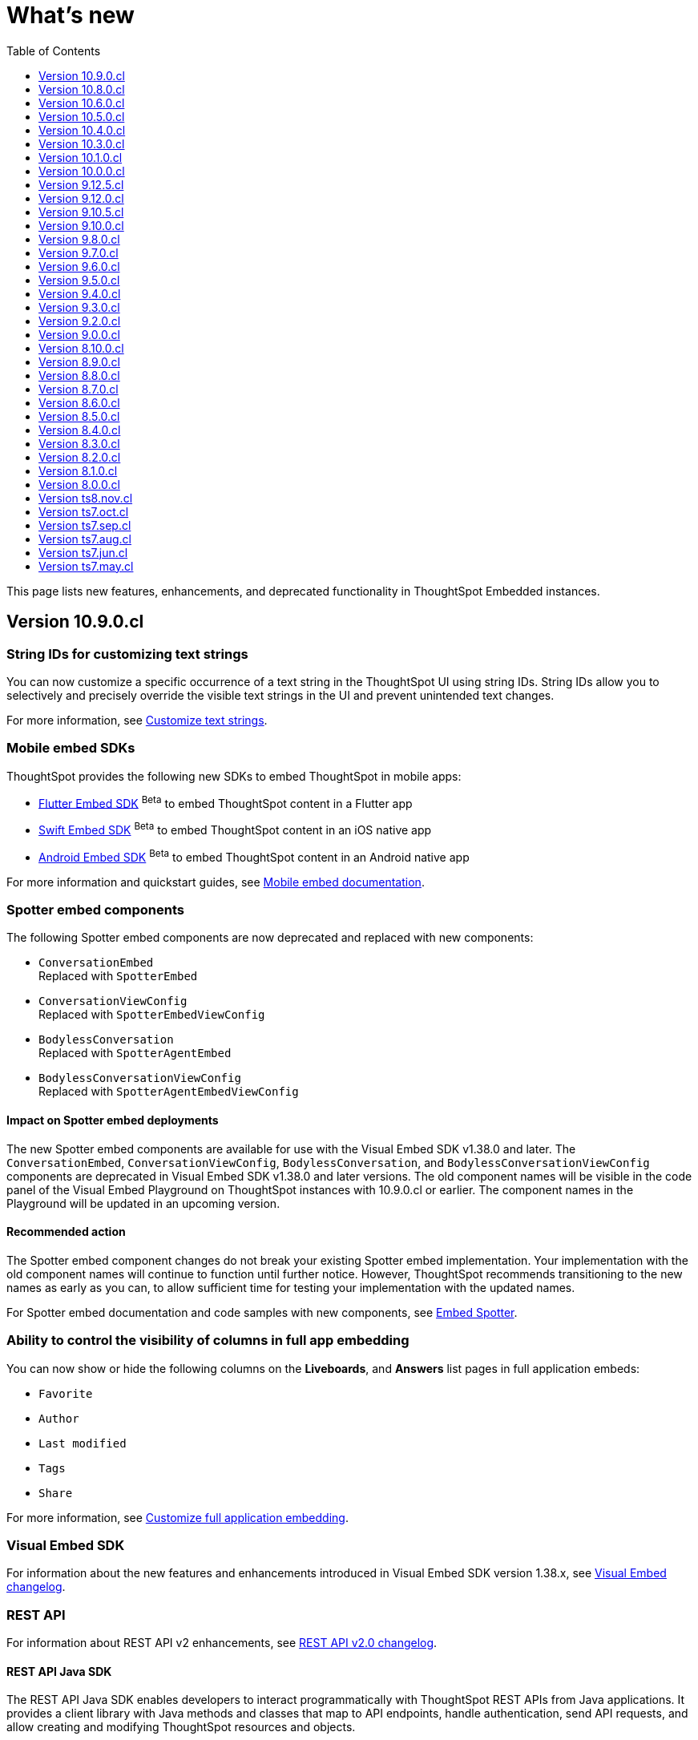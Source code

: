 = What’s new
:toc: true
:toclevels: 1

:page-title: What's new
:page-pageid: whats-new
:page-description: New features and enhancements

This page lists new features, enhancements, and deprecated functionality in ThoughtSpot Embedded instances.

== Version 10.9.0.cl

=== String IDs for customizing text strings

You can now customize a specific occurrence of a text string in the ThoughtSpot UI using string IDs. String IDs allow you to selectively and precisely override the visible text strings in the UI and prevent unintended text changes.

For more information, see xref:customize-text-strings.adoc[Customize text strings].

=== Mobile embed SDKs

ThoughtSpot provides the following new SDKs to embed ThoughtSpot in mobile apps:

* link:https://github.com/thoughtspot/flutter-embed-sdk[Flutter Embed SDK, window=_blank] [beta betaBackground]^Beta^  to embed ThoughtSpot content in a Flutter app
* link:https://github.com/thoughtspot/swift-embed-sdk[Swift Embed SDK, window=_blank] [beta betaBackground]^Beta^  to embed ThoughtSpot content in an iOS native app
* link:https://github.com/thoughtspot/android-embed-sdk[Android Embed SDK, window=_blank] [beta betaBackground]^Beta^  to embed ThoughtSpot content in an Android native app

For more information and quickstart guides, see xref:mobile-embed.adoc[Mobile embed documentation].

=== Spotter embed components

The following Spotter embed components are now deprecated and replaced with new components:

* `ConversationEmbed` +
Replaced with `SpotterEmbed`
* `ConversationViewConfig` +
Replaced with `SpotterEmbedViewConfig`
* `BodylessConversation` +
Replaced with `SpotterAgentEmbed`
* `BodylessConversationViewConfig` +
Replaced with `SpotterAgentEmbedViewConfig`

==== Impact on Spotter embed deployments
The new Spotter embed components are available for use with the Visual Embed SDK v1.38.0 and later.
The `ConversationEmbed`, `ConversationViewConfig`, `BodylessConversation`, and `BodylessConversationViewConfig` components are deprecated in Visual Embed SDK v1.38.0 and later versions.
The old component names will be visible in the code panel of the Visual Embed Playground on ThoughtSpot instances with 10.9.0.cl or earlier. The component names in the Playground will be updated in an  upcoming version.

==== Recommended action
The Spotter embed component changes do not break your existing Spotter embed implementation. Your  implementation with the old component names will continue to function until further notice. However, ThoughtSpot recommends transitioning to the new names as early as you can, to allow sufficient time for testing your implementation with the updated names.

For Spotter embed documentation and code samples with new components, see xref:embed-spotter.adoc[Embed Spotter].

=== Ability to control the visibility of columns in full app embedding

You can now show or hide the following columns on the *Liveboards*, and *Answers* list pages in full application embeds:

* `Favorite`
* `Author`
* `Last modified`
* `Tags`
* `Share`

For more information, see xref:full-app-customize.adoc#_hide_columns_on_list_pages_new_experience[Customize full application embedding].

=== Visual Embed SDK

For information about the new features and enhancements introduced in Visual Embed SDK version 1.38.x, see xref:api-changelog.adoc[Visual Embed changelog].

=== REST API
For information about REST API v2 enhancements, see xref:rest-apiv2-changelog.adoc[REST API v2.0 changelog].

==== REST API Java SDK

The REST API Java SDK enables developers to interact programmatically with ThoughtSpot REST APIs from Java applications. It provides a client library with Java methods and classes that map to API endpoints, handle authentication, send API requests, and allow creating and modifying ThoughtSpot resources and objects.

For information about how to install and use the SDK, see xref:rest-api-java-sdk.adoc[Java SDK for REST APIs].

== Version 10.8.0.cl

=== React Native SDK to embed ThoughtSpot in a mobile app [beta betaBackground]^Beta^
Developers can now embed ThoughtSpot Analytics in their mobile apps using the React Native Embed SDK [beta betaBackground]^Beta^. With the React Native Embed SDK, developers can use native resources and a single codebase to build their mobile app with embedded ThoughtSpot content for both *iOS* and *Android* platforms.

In the initial release, the SDK supports embedding a Liveboard component and customizing the embedded view. For more information, see xref:mobilesdk-quick-start.adoc[React Native SDK quick start guide].

=== External tools and custom script integration

You can now integrate third-party tools and execute custom scripts within your embed. This feature is disabled by default on ThoughtSpot instances. When enabled, you can use this feature to integrate your preferred analytics and product-guide tools such as Pendo, LogRocket, and Mixpanel into your ThoughtSpot embed.

While you can inject custom Javascript into your embeds, it is essential to consider the associated security risks and vulnerabilities, such as Cross-site scripting (XSS). Before contacting Support to enable this feature on your instance, assess the potential security risks to your application environment and review your organization's security guidelines. We recommend that you sanitize user data before rendering and ensure that your environment runs scripts from trusted domains only. For more information, see xref:3rd-party-script.adoc[Integrate third-party tools and scripts].

==== Recommended action for deployments that use pendoTrackingKey
If you are using the xref:EmbedConfig.adoc#_pendotrackingkey[pendoTrackingKey] setting in the Visual Embed SDK, note that ThoughtSpot will deprecate this attribute six months after the 10.8.0.cl release. While you can continue using `pendoTrackingKey` until its deprecation, we recommend using the xref:3rd-party-script.adoc[external tools integration] feature to integrate your preferred tool for analytics and product guides. For additional information or migration assistance, contact ThoughtSpot Support.

=== Help menu and information center changes
In the 10.8.0.cl release, ThoughtSpot introduces a unified help and support experience that will eventually replace the information center panel generated by Pendo.
The new information panel provides access to ThoughtSpot documentation and support and also allows you to add custom links. This feature will be enabled gradually on ThoughtSpot instances.

This change will affect your instance if you have embedded the full ThoughtSpot experience with the top navigation bar and Help (?) icon, using `showPrimaryNavbar: true` and `disableProfileAndHelp: false` settings in the Visual Embed SDK.

Customer environments currently using the legacy information center during embedded sessions will continue to do so for the next few months to minimize disruption. Your ThoughtSpot Customer Success team will contact you and assist you in migrating to the new experience.

To facilitate testing and the rollout of the new information center, ThoughtSpot provides the xref:AppViewConfig.adoc#_enablependohelp[enablePendoHelp] SDK flag. By default, the `enablePendoHelp` is set to `true` to ensure that your embedded sessions use the legacy information center generated by Pendo. To enable the new experience, you need to set `enablePendoHelp` to `false`.

=== Column name localization [beta betaBackground]^Beta^
ThoughtSpot now supports column name and description aliases in a Worksheet or Model, which can be used for localizing the Search and Answer interfaces. This feature is disabled by default on ThoughtSpot instances. To enable this feature, contact ThoughtSpot support.


=== Visual Embed SDK

For information about the new features and enhancements introduced in Visual Embed SDK version 1.37.x, see xref:api-changelog.adoc[Visual Embed changelog].

=== REST API
For information about REST API enhancements, see xref:rest-apiv2-changelog.adoc[REST API v2.0 changelog].


== Version 10.6.0.cl

=== Spotter embed enhancements

Spotter is enabled on ThoughtSpot instances by default and is now generally available for embedding in your applications and chatbot.

This release also introduces several enhancements to Spotter embed:

* xref:embed-spotter.adoc#configControls[Configuration controls in the SDK] to disable or hide the data source, and show or hide sample questions
* xref:embed-spotter.adoc#SpotterCSS[Customization controls for CSS overrides], xref:embed-spotter.adoc#spotterMenuActions[action IDs] for menu customization on the Spotter page.
* Additional options in the xref:developer-playground.adoc#playground-spotter[Spotter Playground experience], which allow users to explore the customization settings available for Spotter.

For more information, see xref:embed-spotter.adoc[Embed Spotter].

=== Theme builder for ThoughtSpot interface customization [beta betaBackground]^Beta^
ThoughtSpot now offers link:https://developers.thoughtspot.com/docs/theme-builder[Theme Builder, window=_blank] [beta betaBackground]^Beta^, a graphical representation of CSS controls and themes to assist developers with the CSS customization framework. Theme Builder allows you to explore and preview the CSS customization options available with the Visual Embed SDK to customize the look and feel of the ThoughtSpot application interface.

Developers embedding ThoughtSpot can preview the customization options in Theme Builder for various embed components, including Liveboard, Visualizations, Search page, and the full application experience. Additionally, you can view and download the default CSS variables in JSON format and upload a JSON file containing custom values for these CSS variables.

For more information, see xref:theme-builder.adoc[Theme Builder].

=== Multi-Factor authentication and REST API behavior
ThoughtSpot now supports Multi-Factor authentication (MFA) [beta betaBackground]^Beta^ for environments using local authentication with IAMv2. MFA is in beta and disabled by default on ThoughtSpot instances. When enabled on a ThoughtSpot instance, administrators can enable MFA for all local users authenticating to ThoughtSpot with `username` and `password`.

[tag redBackground]#BREAKING CHANGE#

When MFA is enabled on your ThoughtSpot instance, using basic authentication in REST API calls to the following API endpoints will result in an error:

* `POST /api/rest/2.0/auth/session/login`
* `POST /api/rest/2.0/auth/token/object`
* `POST /api/rest/2.0/auth/token/full`
* `POST /api/rest/2.0/auth/token/custom`
* `POST /tspublic/v1/session/login`

When MFA is enabled on a ThoughtSpot instance, local authentication users cannot log in with their `username` and `password` and are prompted to enable MFA when they try to log in via UI. Setting up MFA via APIs is not supported.

If you are using REST APIs with basic authentication, ThoughtSpot recommends updating your application environment to use `username` and `secret_key` to generate authentication token. To stay security compliant and avoid breaking changes, before activating MFA for your users, we recommend that you enable *Trusted Authentication* on your instance and set up your embed and REST API environments to use token-based authentication. For more information and assistance, contact ThoughtSpot Support.

=== Liveboard enhancements

==== Compact Liveboard header [earlyAccess eaBackground]#Early Access#

Developers embedding ThoughtSpot Liveboards can now enable the Compact Liveboard feature for their application users. When enabled, this feature optimizes Liveboard header space, moves the tabs panel to the top of the header, and maximizes the visibility of the charts and tables on the Liveboard.

Compact Liveboard header is disabled by default. To enable this feature, set `isLiveboardCompactHeaderEnabled` to `true` in the SDK.

==== Show only relevant filters and Parameters on Liveboards

By default, Liveboards display all filters and parameters, including those that are not applicable to the visualizations in a tab. On embedded Liveboards, developers can control the visibility of filters and Parameters for visualizations in a tab using the `hideirrelevantchipsinliveboardtabs` property in the SDK.

For more information about filters for Liveboard tabs, see link:https://docs.thoughtspot.com/cloud/latest/liveboard-filters#_apply_filters_to_specific_visualizations_or_tabs[Apply filters to specific visualizations or tabs].


=== Worksheet to Model conversion

You can now convert a Worksheet to a Model via a REST API POST call to the
+++<a href="{{navprefix}}/restV2-playground?apiResourceId=http%2Fapi-endpoints%2Fmetadata%2Fconvert-worksheet-to-model">/api/rest/2.0/metadata/worksheets/convert</a>+++ endpoint.

ThoughtSpot recommends migrating your Worksheet data to Models, because Worksheets are deprecated in ThoughtSpot and will be removed from the product in 10.10.0.cl release.

=== ThoughtSpot Enterprise Org enablement
Starting with ThoughtSpot Cloud 10.6.0.cl release, all ThoughtSpot Enterprise instances will gradually be enabled with Orgs.  Your environment will remain a single-tenant instance until you create Orgs. When the Orgs feature is enabled on your instance, you can switch to a single-tenant mode anytime by deleting all user-created Orgs and using only the default Primary Org.

=== Visual Embed SDK

For information about the new features and enhancements introduced in Visual Embed SDK version 1.36.x, see xref:api-changelog.adoc[Visual Embed changelog].

=== REST API
For information about REST API enhancements, see xref:rest-apiv2-changelog.adoc[REST API v2.0 changelog].

== Version 10.5.0.cl

=== Default search experience on embedded ThoughtSpot Home page

If your ThoughtSpot instance is upgraded from 10.1.0.cl to 10.5.0.cl, the Natural Language Search interface will be the default search experience on the embedded ThoughtSpot Home page. The split search experience, which was introduced in 10.3.0.cl, will be turned off by default on these instances. For applications embedding full ThoughtSpot experience, the `isUnifiedSearchExperienceEnabled` property will be set to `true` in the Visual Embed SDK. Your application users can continue to use the unified experience until it is deprecated. However, developers can choose to disable the unified search experience and customize the Home page search experience for their application users.

On instances upgraded from 10.3.0.cl or 10.4.0.cl to 10.5.0.cl, Object Search will be the default search experience on the embedded ThoughtSpot Home page. The unified search experience will be disabled by default and the `isUnifiedSearchExperienceEnabled` property in the Visual Embed SDK will be set to `false`. If required, developers can switch to AI Search experience by setting the `homePageSearchBarMode` property to `aiAnswer`.

For more information, see xref:full-app-customize.adoc#_search_experience_on_home_page[Home page search experience customization].

=== Support for partitioned cookies
With most web browsers blocking third-party cookies, cookies will no longer be shared across the ThoughtSpot
embedded pages and the host application, or other tabs in the browser. If your embed no longer functions without the use of third-party cookies, consider using one of the following options:

* Update your implementation to use cookieless authentication; for example, `AuthType.EmbeddedSSO` or `AuthType.TrustedAuthTokenCookieless` (Recommended)
* Customize the domain of your ThoughtSpot instance to match the domain of your host application. +
For more information, see xref:custom-domain-configuration.adoc[Custom domain configuration].
* Enable partitioned cookies on your ThoughtSpot instance. +
If your implementation relies on cookies or if you are using `AuthType.None` in your development and test environments, ThoughtSpot administrators have the option to enable partitioned cookies on their instance. With partitioned cookies, you can restrict cookie sharing between different sites and thus prevent cross-site tracking.
+
On browsers that support partitioned cookies, the session cookie will persist in the ThoughtSpot app after a successful login. When using the `AuthType.None` embed authentication method in development or test environments with partitioned cookies, users must log in to their ThoughtSpot instance using basic authentication for seamless access to the embed.

+
[NOTE]
====
Safari blocks all third-party cookies and does not support partitioned cookies. ThoughtSpot recommends switching to a Web browser that supports partitioned cookies or using cookieless authentication.
====

For more information, see xref:security-settings.adoc#_enable_partitioned_cookies[Security Settings].

=== ABAC via tokens implementation changes

The ABAC via tokens feature is GA in 10.5.0.cl. Several changes have been introduced since the ThoughtSpot 10.4.0.cl release to improve the ABAC configuration workflows:

* The `user_parameters` property in `auth/token/full` and `auth/token/object` APIs used for the xref:abac-user-parameters-beta.adoc[beta implementation of ABAC] was deprecated in 10.4.0.cl.
* Starting from 10.4.0.cl, administrators are advised to xref:abac-user-parameters.adoc[use the `/api/rest/2.0/auth/token/custom` API endpoint] to define security attributes for ABAC implementation.

If you have implemented ABAC using `auth/token/full` or `auth/token/object` API endpoints and your cluster is upgraded to 10.4.0.cl or 10.5.0.cl, you can migrate your implementation to start using the `/api/rest/2.0/auth/token/custom` API endpoint. For more information, refer to xref:jwt-migration.adoc[ABAC migration guide].

=== Orgs context for custom links
Starting with ThoughtSpot Cloud 10.5.0.cl release, developers embedding ThoughtSpot in their application can include the Org context in ThoughtSpot URLs using custom link settings.
//For instance, being able to seamlessly access content from a different Org, while being logged in another Org.

This feature is turned off by default. To enable this feature on your ThoughtSpot instance, contact link:https://community.thoughtspot.com/customers/s/contactsupport[ThoughSpot Support, window=_blank]. For more information, see xref:orgs.adoc[Orgs context for sharing links].

=== Migration to IAMv2
All new ThoughtSpot application instances are enabled with enhanced Identity and Access Management (IAMv2). The existing ThoughtSpot embedded instances will be migrated to IAMv2 during the maintenance windows.

* To ensure a seamless migration, review and follow the link:https://docs.thoughtspot.com/cloud/latest/okta-iam#_before_migrating_to_iam_v2[steps in the ThoughtSpot product documentation, window=_blank].
* To understand changes to the API endpoints with this upgrade, see xref:api-user-management.adoc[User migration to IAMv2]
* For more information, see link:https://docs.thoughtspot.com/cloud/latest/okta-iam[Identity and Access Management V2, window=_blank].

=== Visual Embed SDK

For information about the new features and enhancements introduced in Visual Embed SDK version 1.35.x, see xref:api-changelog.adoc[Visual Embed changelog].

=== REST API
For information about REST API enhancements, see xref:rest-apiv2-changelog.adoc[REST API v2.0 changelog].

== Version 10.4.0.cl

.Spotter AI for conversational analytics
[%collapsible]
====
ThoughtSpot Spotter [beta betaBackground]^Beta^ enables users to find insights from their data through a conversational interface powered by Generative AI. Spotter functions as your AI Analyst and allows your application users to start a conversation, ask follow-up questions on the results generated by ThoughtSpot, and get the data they need.

For more information, see the following pages:

* xref:embed-spotter.adoc#_embed_spotter_using_visual_embed_sdk[Embed Spotter in your app] +
* xref:spotter-apis.adoc[Generate Answers from AI APIs]
* xref:spotter-in-custom-chatbot.adoc[Spotter tutorials]

[NOTE]
The Spotter feature is in beta and disabled by default on ThoughtSpot Embedded instances. To enable this feature on your instance, contact ThoughtSpot Support.
====

.ABAC token generation enhancements
[%collapsible]
====
To generate a token with custom rules, attributes, and filter conditions for Attribute-Based Access Control (ABAC) [beta betaBackground]^Beta^, you can use the `/api/rest/2.0/auth/token/custom` API endpoint instead of the `user_parameters` property in `/api/rest/2.0/auth/token/full` and `/api/rest/2.0/auth/token/object` APIs.

For more information, see xref:authentication.adoc#_get_tokens_with_custom_rules_and_filter_conditions[Get tokens with custom rules and filter conditions].
====

.Visual Embed Playground enhancements
[%collapsible]
====
The Visual Embed Playground provides several checkboxes and customization settings for ThoughtSpot embed components. You can use these checkboxes to customize your embedded view, view results instantly, and copy code.

For more information, see xref:developer-playground.adoc[Visual Embed Playground].
====
.Models
[%collapsible]
====
Models are now available on ThoughtSpot embedded instances. ThoughtSpot recommends using Models as data source objects for Answers and Liveboards instead of Worksheets from 10.4.0.cl release onwards.

Worksheets are deprecated in 10.4.0.cl and will be removed from ThoughtSpot in an upcoming release. If you are embedding full ThoughtSpot application or the Data Workspace page in your app, you will notice that the Worksheet creation option is disabled by default. However, existing Worksheets continue to be available and editable. To enable Worksheet creation on your instance, contact ThoughtSpot Support.
====
.Orgs enablement
[%collapsible]
====
Starting with ThoughtSpot Cloud 10.4.0.cl release, Orgs will be enabled by default on all new ThoughtSpot instances. Your environment remains a single-tenant instance until you create Orgs.
If the Orgs feature is enabled on your instance, you can switch to a single-tenant mode anytime by deleting the Orgs and using just the Primary Org.

For more information, see xref:orgs.adoc[Multi-tenancy with Orgs].
====
.Visual Embed SDK
[%collapsible]
====
For information about the new features and enhancements introduced in Visual Embed SDK version 1.34.x, see xref:api-changelog.adoc[Visual Embed changelog].
====
.REST API
[%collapsible]
====
For information about REST API enhancements, see xref:rest-apiv2-changelog.adoc[REST API v2.0 changelog].
====

.Feature deprecations
[%collapsible]
====
The Search Assist feature for Worksheets and the **Enable Search Assist** checkbox in Search Embed Playground are removed from ThoughtSpot in 10.4.0.cl. If your embedding application uses the `enableSearchAssist` property, you may want to update your deployment.

For more information, see xref:deprecated-features.adoc#_search_assist[Deprecated features].
====

== Version 10.3.0.cl

.Natural language search and object search
[%collapsible]
====
Starting from the ThoughtSpot 10.3.0.cl release, the **Home** page does not provide a combined search experience with Natural Language Search and Object Search. As a result, Object Search will become the default search experience on the **Home** page, and Natural Language Search will be disabled by default.

If you are embedding the **Home** page of ThoughtSpot application in your app, and you want to retain both the object Search and Natural Language Search experience for your users, you can customize the search type in the Visual Embed SDK. For more information, see xref:full-app-customize.adoc#_customize_search_experience[Search experience customization].
====

.Selective user access
[%collapsible]
====
With selective user access, you can allow users without the administrator or developer privilege to securely access the non-embedded pages.

For more information, see xref:selective-user-access.adoc[User access to non-embedded content].
====

.Liveboard experience enhancements
[%collapsible]
====
You can now customize the width of the Liveboard breakpoint on an embedded instance. To enable it, you must set the `enable2ColumnLayout` property to `true`.

For more information, see xref:embed-pinboard.adoc#_redefine_liveboard_breakpoint_widths[Redefine Liveboard breakpoint widths].
====

.Visual Embed SDK
[%collapsible]
====
For information about the new features and enhancements introduced in Visual Embed SDK version 1.33.x, see xref:api-changelog.adoc[Visual Embed changelog].
====

.REST API
[%collapsible]
====
For information about REST API enhancements, see xref:rest-apiv2-changelog.adoc[REST API v2.0 changelog].
====

.Feature deprecations
[%collapsible]
====
In the 10.3.0.cl release, the application background customization option on the **Admin** > **Style customization** and **Develop** > **Customizations** > **Styles** is deprecated. For more information, see xref:deprecated-features.adoc#_application_background_customization_via_ui[Application background customization].
====

== Version 10.1.0.cl

.Customization of the new Data Panel experience
[%collapsible]
====
The CSS customization framework now supports customizing the look and feel of the new Data Panel experience. For more information, see xref:embed-search.adoc#_data_panel_experience_in_the_embedded_search_page[Embed Search] and xref:css-customization.adoc[CSS customization framework].
====

.UI changes in the Liveboard and Answers list pages
[%collapsible]
====
If you have embedded full application experience with **Liveboards** and **Answers** listing pages, note the following UI changes:

* The *Edit TML*, *Export TML*, and *Import TML* actions are no longer available on the *Liveboards* and *Answers* listing pages. You can use the TML menu actions on the individual Liveboard and Answer pages, or the import and export TML options available on the **Data Workspace** > **Utilities** page.
* To add new tags or assign a tag to an object, users can use the **Edit tags** button on the **Liveboards** and **Answers** pages. However, users cannot rename or delete a tag.
====
.Visual Embed SDK
[%collapsible]
====
For information about the new features and enhancements introduced in Visual Embed SDK version 1.32.x, see xref:api-changelog.adoc[Visual Embed changelog].
====

.REST API
[%collapsible]
====
For information about REST API enhancements, see xref:rest-apiv1-changelog.adoc[REST API v1 changelog] and xref:rest-apiv2-changelog.adoc[REST API v2.0 changelog].
====

.Feature deprecations
[%collapsible]
====
In 10.1.0.cl release, the following features are deprecated and removed from the UI:

* Classic experience mode for Liveboards, SpotIQ, and Answers. For more information, see xref:deprecated-features.adoc#_classic_experience_for_liveboards_answers_and_spotiq[Deprecation announcements].
* Page title customization setting in the **Admin** > **Style customization** and **Develop** > **Customizations** > **Styles** page. For more information, see xref:deprecated-features.adoc#_page_title_customization[Deprecation announcements].
====

== Version 10.0.0.cl

.Customize number, currency, and date format
[%collapsible]
====
You can now customize the number, date, and currency format displayed on embedded pages.

For more information, see xref:locale-setting.adoc#_set_locale_in_the_sdk[Set locale].
====
.Git integration
[%collapsible]
====
If xref:roles.adoc[RBAC] is enabled on your instance, ensure that the Version Control API users have the `Can manage version control` (`CAN_MANAGE_VERSION_CONTROL`) Role privilege.
====

.Visual Embed SDK
[%collapsible]
====
For information about the new features and enhancements introduced in Visual Embed SDK version 1.31.x, see xref:api-changelog.adoc[Visual Embed changelog].
====

.REST API
[%collapsible]
====
For information on REST API enhancements, see xref:rest-apiv2-changelog.adoc[REST API v2.0 changelog].
====

.Feature deprecations
[%collapsible]
====
For information about deprecated features, see xref:deprecated-features.adoc[Deprecation announcements].
====

== Version 9.12.5.cl

.New home page and navigation [earlyAccess eaBackground]#Early Access#
[%collapsible]
====
The new navigation and Home page experience is now available for ThoughtSpot users.

ThoughtSpot administrators can enable this feature on their application instance on the **Admin** page. If the new navigation and Home page experience is enabled on your instance, users can turn on the New Experience mode on their *Profile* settings page.

On embedding apps, the new navigation and Home page experience is disabled by default. To enable it, you must set the `modularHomeExperience` property to `true` in the `AppEmbed` component.

The new navigation and Home page experience introduces the following notable changes:

* The top navigation menu bar is replaced with an app selector image:./images/app_switcher.png[the app switcher menu] that allows users to switch between different apps.
* The **Insights** module presents a redesigned Home page with modular content and a left navigation panel. Users can navigate to Liveboards, Answers, SpotIQ Analysis, and Monitor Subscriptions pages from the Home page by using the left navigation menu options.

For more information, see xref:full-app-customize.adoc[Customize full application embedding].
====

.Visual Embed SDK
[%collapsible]
====
For information about the new features and enhancements introduced in Visual Embed SDK version 1.30.x, see xref:api-changelog.adoc[Visual Embed changelog].
====

.REST API
[%collapsible]
====
For information about REST API enhancements, see xref:rest-apiv1-changelog.adoc[REST API v1 changelog] and xref:rest-apiv2-changelog.adoc[REST API v2.0 changelog].
====

== Version 9.12.0.cl

.SSO authentication with IAMv2
[%collapsible]
====
ThoughtSpot now supports managing user authentication through IAMv2 on embedded instances. With this feature, administrators can set up SAML and OIDC authentication with Identity providers such as Okta, Google, and so on. You can also map Identity Provider (IDP) attributes on the  ThoughtSpot Admin page when setting up OIDC or SAML authentication on your instance.

IAMv2 is turned off by default. To enable it on your instance, contact ThoughtSpot Support.

For more information, see xref:configure-saml.adoc#IAMv2[SAML SSO authentication] and xref:configure-oidc.adoc#IAMv2[OpenID Connect authentication].
====

.OIDC authentication on Orgs-enabled clusters
[%collapsible]
====
ThoughtSpot now supports Orgs through OpenID Connect (OIDC) authentication on embedded instances. With Org mapping, the IdP will have the ability to assign users to specific Orgs when they log in via OIDC authentication. You need administrator privileges to enable Org mapping on the cluster.

For more information, see xref:orgs.adoc#_oidc_authentication[Multi-tenancy with Orgs] and xref:configure-oidc.adoc#orgMapping[OpenID Connect authentication].
====

.Ask Sage [beta betaBackground]^Beta^
[%collapsible]
====
ThoughtSpot application users can now ask follow-up questions and seek clarifications about visualizations and Answers generated using natural language search. The **Ask Sage** action on Liveboard visualizations and **Ask a follow-up** action search results page allow you to start a conversation with the AI analyst, ask successive questions, and refine the Answer retrieved from a Natural Language Search query.

The **Ask Sage** feature is turned off by default. To enable this feature on your instance, contact ThoughtSpot Support. To enable or disable this feature for embedded application users, use the `enableAskSage` attribute.
====

.Liveboard UI changes
[%collapsible]
====
The following TML menu actions are now grouped under the *TML* sub-menu of the **More** image:./images/icon-more-10px.png[the more options menu]menu.

* Export TML
* Edit TML
* Update TML
====

.Visual Embed SDK
[%collapsible]
====
For information about the new features and enhancements introduced in Visual Embed SDK version 1.29.x, see xref:api-changelog.adoc[Visual Embed changelog].
====

.REST API
[%collapsible]
====
For information about REST API enhancements, see xref:rest-apiv1-changelog.adoc[REST API v1 changelog] and xref:rest-apiv2-changelog.adoc[REST API v2.0 changelog].
====


== Version 9.10.5.cl

.Row-level security via tokens [beta betaBackground]^Beta^
[%collapsible]
====
You can now implement Row-Level Security (RLS) and Attribute-Based Access Control (ABAC) via tokens for ThoughtSpot embedded application users. You can now configure your authentication process in the SDK to assign security attributes for any user during session creation.

For more information, see xref:abac-user-parameters.adoc[ABAC via token].

[NOTE]
ABAC via tokens is supported only with the Trusted Authentication method.
====

.AI Highlights [earlyAccess eaBackground]#Early Access#

[%collapsible]
====
You can now get quick insights on how top metrics have changed in your Liveboard via AI Highlights.

* Users with administration privileges can enable AI Highlights at the cluster level on the **Admin** page.
* When AI Highlights is enabled, the AI highlights image:./images/ai-highlights.png[AI Highlights icon] icon appears on the Liveboard header and the **Edit**  button moves to the **More** menu image:./images/icon-more-10px.png[the more options menu].
* You can hide this feature on your embedded instance by adding `Action.AIHighlights` to the  `hiddenActions`  array in the SDK.

For more information, see link:https://docs.thoughtspot.com/cloud/latest/liveboard-ai-highlights[AI Highlights, window=_blank].
====

.Granular Roles for data management
[%collapsible]
====
If the RBAC is enabled on your ThoughtSpot instance, administrators can use the following Roles for granular access control and data management:

* `CAN_MANAGE_CUSTOM_CALENDAR`
* `CAN_CREATE_OR_EDIT_CONNECTIONS`
* `CAN_MANAGE_WORKSHEET_VIEWS_TABLES`

For more information, see xref:roles.adoc[Role-based access control].

[NOTE]
The RBAC feature is in beta and turned off by default. To enable this feature, contact ThoughtSpot Support.
====

.Visual Embed SDK
[%collapsible]
====
For information about the new features and enhancements introduced in Visual Embed SDK version 1.29.0, see xref:api-changelog.adoc[Visual Embed changelog].
====

.REST API
[%collapsible]
====
For information about REST API enhancements, see xref:rest-apiv1-changelog.adoc[REST API v1 changelog] and xref:rest-apiv2-changelog.adoc[REST API v2.0 changelog].
====


== Version 9.10.0.cl

.Integration with Vercel projects
[%collapsible]
====
You can now integrate your ThoughtSpot instance with a Vercel project. If you are using Vercel to build and maintain your embedding application, you can install ThoughtSpot analytics integration, connect to ThoughtSpot data, and embed content in your app seamlessly.

For more information, see xref:vercel-int.adoc[Vercel integration].
====

.CSS variables for custom styling
[%collapsible]
====
The following custom CSS variables are deprecated and not supported from 9.10.0.cl onwards:

* `--ts-var-sage-bar-img-url`
* `--ts-var-sage-bar-img-color`
* `--ts-var-sage-bar-img-visibility`
====

.Security settings for non-embedded instances
[%collapsible]
====
The **Security Settings** page in the **Develop** tab now allows any ThoughtSpot user with developer or admin privileges to modify CSP settings for image, font, and style import.

For more information, see xref:security-settings.adoc[Security Settings].
====
.Support for Sage coach
[%collapsible]
====
In full application embedding, you can now review user feedback on the natural language search queries on the **Data** page. For more information, see link:https://docs.thoughtspot.com/cloud/latest/sage-coach[Sage Coach, window=_blank].
====

.Visual Embed SDK
[%collapsible]
====
For information about the new features and enhancements introduced in Visual Embed SDK version 1.28.0, see xref:api-changelog.adoc[Visual Embed changelog].
====

.REST API
[%collapsible]
====
For information about REST API enhancements, see xref:rest-apiv1-changelog.adoc[REST API v1 changelog] and xref:rest-apiv2-changelog.adoc[REST API v2.0 changelog].
====

== Version 9.8.0.cl

.Support for Natural Language Search embedding
[%collapsible]
====
You can now embed ThoughtSpot Search with Natural Language Search capabilities using `SageEmbed` SDK package. Natural Language Search allows your application users to search for data using natural language query strings. This feature also provides AI-suggested sample questions and popular queries to assist users in their data search operations.

Using `SageEmbed`, you can embed the ThoughtSpot Search interface with Natural Language Search components in your app and also customize the search experience as per your requirements.

For more information, see xref:embed-nls.adoc[Embed Natural Language Search].
====

.Embed Playground enhancements
[%collapsible]
====
The Visual Embed playground now allows you to explore Natural Language Search embedding options and Search page customization capabilities. For more information, see xref:developer-playground.adoc#playground-nls-search[Natural Language Search].
====

.Git integration enhancements
[%collapsible]
====
The **Deploy Commit** Version Control API now provides the `VALIDATE_ONLY` option to validate TML imports to the destination environment. If your destination environment has TML content that has been modified or is different from the content on the main branch, you can run the validation before deploying changes to the destination environment.

For more information, see xref:version_control.adoc#_deploy_commits[Deploy commits].
====

.CSS variables for Natural Language Search interface customization
[%collapsible]
====
To customize Natural Language Search interface, you can use the following variables in your custom CSS:

* `--ts-var-sage-bar-header-background-color`
* `--ts-var-source-selector-background-color`
* `--ts-var-sage-search-box-font-color`
* `--ts-var-sage-search-box-background-color`
* `--ts-var-sage-embed-background-color`
* `--ts-var-sage-seed-questions-background`
* `--ts-var-sage-seed-questions-font-color`
* `--ts-var-sage-seed-questions-hover-background`
* `--ts-var-sage-bar-img-url`
* `--ts-var-sage-bar-img-color`
* `--ts-var-sage-bar-img-visibility`

For mor information, see xref:css-customization.adoc#_natural_language_search_interface[Customize CSS].
====

.Visual Embed SDK
[%collapsible]
====
For information about the new features and enhancements introduced in Visual Embed SDK version 1.27.0, see xref:api-changelog.adoc[Visual Embed changelog].
====

.REST API
[%collapsible]
====
For information about REST API enhancements, see xref:rest-apiv2-changelog.adoc[REST API v2.0 changelog].
====


== Version 9.7.0.cl

.Git integration and version control
[%collapsible]
====
The Git integration feature and Version Control APIs are GA and enabled by default on ThoughtSpot. This version also includes several enhancements to the Version Control APIs.
For more information, see xref:rest-apiv2-changelog.adoc#_version_control_apis[REST API v2 Changelog] and xref:version_control.adoc[Git integration and version control].
====

.Custom styles
[%collapsible]
====
You can now customize icon sprites and add custom text strings. For more information, see xref:css-customization.adoc#_customize_text_strings[Customize text strings] and xref:css-customization.adoc#_customize_icons[Customize icons].
====

.Liveboard experience
[%collapsible]
====
Personalized Liveboard Views [tag purpleBackground]#Early Access#::

Embedding application users can now create a personalized version of Liveboard with their changes. The personalized Liveboard view inherits any changes made to the master Liveboard, including changes made to pinned visualizations, tabs, filter chips, and re-ordering.
+
This feature is disabled by default and can be enabled by administrators. For more information, see link:https://docs.thoughtspot.com/cloud/latest/personalized-liveboard-views[ThoughtSpot Product Documentation].

Embedding in note tiles::
You can now embed interactive content such as videos in an iFrame on a Liveboard Note tile. For more information, see link:https://docs.thoughtspot.com/cloud/latest/liveboard-notes#embed[ThoughtSpot Product Documentation].

Liveboard customization::
You can now customize Liveboard headers, show or hide Liveboard users, tabs, description text, and Liveboard title.

For more information, see xref:api-changelog.adoc#_version_1_26_0_november_2023[Visual Embed SDK Changelog] and xref:LiveboardViewConfig.adoc[SDK documentation].
====

.Search experience
[%collapsible]
====
You can now enable the new data panel experience on the embedded Search page in the SDK. The new data panel experience is turned off by default on embedded ThoughtSpot instances.

For more information, see xref:embed-search.adoc#_data_panel_experience_in_the_embedded_search_page[Embed ThoughtSpot Search].
====

.Visual Embed SDK
[%collapsible]
====
For information about the new features and enhancements introduced in Visual Embed SDK version 1.26.0, see xref:api-changelog.adoc[Visual Embed changelog].
====

.REST API
[%collapsible]
====
For information about REST API enhancements, see xref:rest-apiv2-changelog.adoc[REST API v2.0 changelog].
====


== Version 9.6.0.cl
.Playground enhancements
[%collapsible]
====
The 9.6.0.cl release adds the following features to the Visual Embed Playground:

* Liveboard tab selection +
The Playground page for Liveboard embedding now shows the tab selection drop-down, which allows users to set the default tab view on an embedded Liveboard.

* Use host event checkbox +
+
On selecting the *Use host event* checkbox, the code panel in the Playground displays the code snippet to try out host events. You can use this code snippet to register a host event and trigger an action using the *Try Event* button in the Playground.
====

.Home page experience in Full application embedding mode
[%collapsible]
====
If you are embedding the full ThoughtSpot experience with the ThoughtSpot Sage feature, the Home page allows you to use AI-generated search answers. To enable AI-assisted search on your instance, contact ThoughtSpot Support.
====

.Role-Based Access Control [beta betaBackground]^Beta^
[%collapsible]
====
The role-based access control (RBAC) feature allows administrators to create a role in the UI or via REST API calls and assign a set of privileges. With the RBAC feature, you can assign granular permissions and control user access to ThoughtSpot features and application workflows. For more information, see xref:roles.adoc[Role-based Access Control].

The RBAC feature is turned off by default. To enable this feature, contact ThoughtSpot Support.
====
.Visual Embed SDK
[%collapsible]
====
For information about the new features and enhancements introduced in Visual Embed SDK version 1.25.0, see xref:api-changelog.adoc[Visual Embed changelog].
====

.REST API
[%collapsible]
====
For information about REST API enhancements, see xref:rest-apiv2-changelog.adoc[REST API v2.0 changelog].
====

== Version 9.5.0.cl

.Webhooks for KPI monitor alerts [beta betaBackground]^Beta^
[%collapsible]
====
ThoughtSpot administrators and developers can now create a Webhook to send KPI monitor alerts to the REST endpoint of an external application. The Webhooks feature is turned off by default. To enable this feature on your instance, contact ThoughtSpot Support.

For more information, see xref:webhooks.adoc[Webhooks for KPI Monitor alerts].
====

.Version control and Git integration [beta betaBackground]^Beta^
[%collapsible]
====
The Git integration feature now supports pushing commits and publishing content to Org-based deployment environments. If your ThoughtSpot cluster has Orgs and multi-tenancy enabled, you can create `dev` and `prod` environments on the same ThoughtSpot instance and connect these environments to your GitHub repository.

For more information, see xref:version_control.adoc[Git integration and version control].
====

.SDK library to embed AI-powered ThoughtSpot Search experience [beta betaBackground]^Beta^
[%collapsible]
====
The Visual Embed SDK provides a new JavaScript library to embed the Search page with AI-powered features such as natural language search and AI-suggested answers. To view the AI-suggested answers, make sure the AI search support is enabled on the data source or worksheet used for searching data.

ThoughtSpot does not display AI-suggested search responses if the xref:search-assist-tse.adoc[Search Assist] feature is enabled.

For more information, see xref:SageEmbed.adoc[SageEmbed SDK reference].
====

.Visual Embed SDK
[%collapsible]
====
For information about the new features and enhancements introduced in Visual Embed SDK version 1.24.0, see xref:api-changelog.adoc[Visual Embed changelog].
====

.REST API
[%collapsible]
====
For information about REST API enhancements, see xref:rest-apiv1-changelog.adoc[REST API v1 changelog] and xref:rest-apiv2-changelog.adoc[REST API v2.0 changelog].
====

== Version 9.4.0.cl

.Version control and Git integration [beta betaBackground]^Beta^
[%collapsible]
====
GUID mapping::

If a TML file on your source environment contains GUIDs that don't match the GUIDs on your destination environment, the version control APIs can now automatically handle the mapping of GUIDs when deploying the TML content.

+
For more information, see xref:version_control.adoc#_guid_mapping[Git integration and version control].

Folder structure changes [tag redBackground]#BREAKING CHANGE#::

The folder structure of the TML objects in the Git repository is modified in 9.4.0.cl. In earlier releases, the TML objects were stored in the object directory of the `primary` root folder, for example `primary/liveboard`. Starting from 9.4.0.cl, the TML objects will be stored in the object folder at the root level. ThoughtSpot will not migrate your existing TML files from `primary/<object-dir>` to the new folder structure. You must move these files to the respective object directory at the root level.

File naming convention [tag redBackground]#BREAKING CHANGE#::
Starting from 9.4.0.cl, the TML files pushed to a Git branch from a ThoughtSpot instance are named in the
`<object-name>.<guid>.tml` format. The earlier releases used the `<guid>.<object-name>.tml` naming convention for TML files. This change may break your current setup. We recommend that you reconfigure the Git connection on your ThoughtSpot instance and start using the version control feature from scratch.
====

.Security settings enhancements for Orgs
[%collapsible]
====

CORS settings per Org::

On multi-tenant clusters with Orgs, developers can now add a list of CORS hosts at the Org level. For more information, see xref:security-settings.adoc#cors-hosts[Security Settings].

Block user access to non-embedded application pages::

ThoughtSpot administrators and developers can now enable the **Block non-embed full app access** feature at the Org level.

For more information, see xref:security-settings.adoc#_block_access_to_non_embedded_thoughtspot_pages[Security Settings].
====

.Visual Embed SDK
[%collapsible]
====
For information about the new features and enhancements introduced in Visual Embed SDK version 1.23.0, see xref:api-changelog.adoc[Visual Embed changelog].
====

.REST API
[%collapsible]
====
For information about REST API enhancements, see xref:rest-apiv1-changelog.adoc[REST API v1 changelog] and xref:rest-apiv2-changelog.adoc[REST API v2.0 changelog].
====


== Version 9.3.0.cl

.Support for cookieless authentication
[%collapsible]
====
Developers can now enable cookieless authentication when embedding ThoughtSpot in their applications. The cookieless authentication method allows using a bearer token instead of session cookies when users interact with embedded content or initiate API requests. If the embedded content does not load from the same domain as your embedding application, and your Web browser does not allow third-party cookies, you can use Cookieless authentication in the Trusted authentication mode.

For more information, see xref:embed-authentication.adoc#trusted-auth-embed[Trusted authentication].
====

.Idle sensing and APIs for managing cluster states
[%collapsible]
====
ThoughtSpot Cloud clusters support idle sensing in embedded deployments. With idle sensing enabled on your embedded ThoughtSpot instance, your instance becomes inactive if there is no active user session detected for a period of 120 minutes. You can restart an inactive cluster using API when required.

For more information, see xref:tse-eco-mode.adoc[Manage your cluster state].
====

.Per-Org style customization
[%collapsible]
====
The *Develop* tab now allows customizing UI styles and layout at the Org level. To enable this feature on your multi-tenant instance, contact ThoughtSpot support.

For more information, see xref:style-customization.adoc#_custom_styles_for_orgs_on_multi_tenant_clusters[Custom styles for Orgs on multi-tenant clusters].
====

.Version control and Git integration via REST API [beta betaBackground]^Beta^
[%collapsible]
====
You can now connect your ThoughtSpot instance to a Git repository and push commits from your application instance to a Git branch via REST API. With the Git integration [beta betaBackground]^Beta^ feature, ThoughtSpot provides the ability to integrate your application environment with Git workflows and deploy commits from a development instance to a production cluster.

For more information, see xref:version_control.adoc[Version control with Git integration].
====

.Visual Embed Playground enhancements

[%collapsible]
====
The Visual Embed developer Playground now includes a *Try* button in the preview panel. The *Try* button is attached to an event handler. You can register a host event and click *Try* to trigger an action on the embedded page in the Playground.

For more information, see xref:embed-events.adoc#host-events[Events reference].
====

.Visual Embed SDK

[%collapsible]
====
For information about the new features and enhancements introduced in Visual Embed SDK versions 1.22.0, see xref:api-changelog.adoc[Visual Embed changelog].
====

.REST API
[%collapsible]
====
For information about REST API enhancements, see xref:rest-apiv1-changelog.adoc[REST API v1 changelog] and xref:rest-apiv2-changelog.adoc[REST API v2.0 changelog].
====

== Version 9.2.0.cl

.Per-Org secret key and tokens for Trusted authentication

[%collapsible]
====
ThoughtSpot now supports generating secret keys per Org. Org administrators can generate a secret key for trusted authentication in their Org context and allow their Org users to obtain authentication tokens using this secret key.

Starting from 9.2.0.cl, Org users require Org-specific authentication tokens issued for their user accounts when switching between Orgs. When generating an authentication token via REST API, make sure to request separate tokens for each Org context.

For more information, see xref:trusted-authentication.adoc#trusted-auth-enable[Trusted authentication].
====

.Custom styles

[%collapsible]
====
The 9.2.0.cl release introduces the following new variables for custom styling of the ThoughtSpot Search page:

* `--ts-var-search-auto-complete-font-color`
* `--ts-var-search-auto-complete-subtext-font-color`
* `--ts-var-answer-edit-panel-background-color`

For more information, see xref:css-customization.adoc#_search_bar_and_data_panel[Customize CSS].
====

.GraphQL playground [beta betaBackground]^Beta^
[%collapsible]
====
The *Develop* tab in the ThoughtSpot UI introduces the GraphQL playground to allow users to interact with GraphQL endpoints and run query and mutation operations. To enable this feature on your instance, contact ThoughtSpot Support.

For more information, see xref:graphql-playground.adoc[GraphQL Playground].
====
.Runtime Parameter overrides
[%collapsible]
====
Embedded application users can now create Worksheet and Answer Parameters to optimize data queries. You can also adjust values and apply overrides at runtime on a Liveboard or Answer either via REST API or by appending Parameters to the query URL in the UI.

For more information, see xref:runtime-parameters.adoc[Runtime Parameter overrides].
====
.Link customization
[%collapsible]
====
You can now customize the navigation links in your app using the *Generic link* option in the *Develop* > *Customization* > *Link settings* page.

For more information, see xref:customize-links.adoc#_customize_link_format[Customize links].
====
.Cross filters on Liveboard visualizations [earlyAccess eaBackground]#Early Access#
[%collapsible]
====
ThoughtSpot now supports brushing and linking of visualizations on a Liveboard using cross filters. Cross filters allow you to present a coordinated view of a Liveboard by applying filters across all visualizations based on the current selection.

[NOTE]
The Cross filters feature is turned off by default. To enable this feature on your instance, contact your ThoughtSpot administrator.

To hide or disable the cross filter feature on an embedded instance, use the `Action.CrossFilter` and `Action.RemoveCrossFilter` parameters in the SDK. For more information, see xref:embed-actions.adoc[Show or hide menu items] and xref:Action.adoc[Action reference].
[discrete]
=== Contextual menu behavior

By default, the contextual menu in ThoughtSpot application pages is set as right-click pop-up menu. Starting from 9.2.0.cl, you can set the contextual menu to trigger on left-click.

To trigger the contextual menu on left-click or right-click on an embedded app, you can use the `contextMenuTrigger` property in the Visual Embed SDK. In the following example, the contextual menu is configured to trigger on left-click.

----
contextMenuTrigger: "left-click"
----

----
contextMenuTrigger: ContextMenuTriggerOptions.LEFT_CLICK
----

When set as right-click menu (default behavior)::
The contextual menu opens on right-click. If you want to monitor right-click actions and listen to the right-click events on a chart or table, use `EmbedEvent.VizPointRightClick` event. For more information, see link:https://developers.thoughtspot.com/docs/Enumeration_EmbedEvent#_vizpointrightclick[VizPointRightClick].

When set as left-click menu::
The contextual menu opens on left-click. If your app is already using `EmbedEvent.VizPointClick` to listen to left-click events on a visualization, the `VizPointClick` event will be triggered whenever a user clicks on an action in the contextual menu. If you are using `EmbedEvent.VizPointClick` to trigger actions such as updating runtime filters on a Liveboard visualization, the click events from left-click contextual menu may impact your app’s current workflow.

+
We recommend using a development environment to test your customizations before rolling them out on production servers. For more information, contact ThoughtSpot Support.
====
.Note tiles on Liveboards [earlyAccess eaBackground]#Early Access#
[%collapsible]
====
In the new Liveboard experience mode, you can now add Note tiles with custom text, images, and links. This feature is turned off by default and can be enabled by ThoughtSpot administrators.

For more information, see xref:embed-pinboard.adoc#noteTiles[Note tiles].
====
.Visual Embed SDK
[%collapsible]
====
For information about the new features and enhancements introduced in Visual Embed SDK versions 1.20.0 and 1.21.0, see xref:api-changelog.adoc[Visual Embed changelog].
====
.REST API
[%collapsible]
====
For information about REST API enhancements, see xref:rest-apiv1-changelog.adoc[REST API v1 changelog] and xref:rest-apiv2-changelog.adoc[REST API v2.0 changelog].
====

== Version 9.0.0.cl

.New Liveboard experience
[%collapsible]
====
The xref:embed-pinboard.adoc#lbv2[new Liveboard experience] is now Generally Available (GA) on embedded instances and is enabled by default.
====

.New CSS variables for custom styling
[%collapsible]
====
The CSS customization feature supports new variables to customize the look and feel of the following UI elements:

* Search bar and navigation panel
* Search suggestion panel
* Dialogs

For more information, see xref:css-customization.adoc[Customize CSS].
====
.REST API v2.0 endpoints and Playground
[%collapsible]
====
Starting with 9.0.0.cl, the REST API v2 [beta betaBackground]^Beta^ API endpoints are deprecated and removed from the REST API v2 Playground. A set of new endpoints is now generally available (GA) on all ThoughtSpot instances.

The new REST API v2.0 endpoints introduce several improvements to the request and response structure and let you perform more tasks in a single API call. For example, you can create a new user, map the user to groups and Orgs, set home Liveboards for the user, and assign privileges in a single API request.

[div announcementBlock]
--
* All REST API v2 [beta betaBackground]^Beta^ endpoints are deprecated, but remain functional until further notice. The REST API SDK that was available with REST API v2 [beta betaBackground]^Beta^ version is no longer supported. +
ThoughtSpot does not recommend using REST API v2 [beta betaBackground]^Beta^ endpoints for production use cases. For more information, see xref:deprecated-features.adoc#_deprecation_of_rest_v2_api[Deprecation announcements].
* The new REST API v2.0 endpoints are not an extension of the REST API v2 [beta betaBackground]^Beta^ endpoints. The resource categories, base path, endpoint URIs, and the structure of API requests and responses are different from those of the REST API v2 [beta betaBackground]^Beta^ version.
* Some API operations such as the CRUD operations for data connections and passing runtime filters on Liveboard visualizations are not available in the initial release. For more information, see xref:rest-api-v1v2-comparison.adoc[REST API v1 and v2.0 comparison] and xref:rest-api-v2-reference.adoc[REST API v2.0 reference].
* For Org CRUD operations in production environments, ThoughtSpot recommends using xref:org-manage-api.adoc[REST API v1 endpoints].
--
====

.Early Access features
[%collapsible]
====
Starting from 9.0.0.cl, ThoughtSpot allows its administrators to turn on Early Access features from the Admin portal. Early Access features are qualified by ThoughSpot for customer use but are not enabled by default on ThoughtSpot instances until the features are GA.

The 9.0.0.cl release introduces the following Early Access features:

* Custom maps
+
Allows uploading map files (TopoJSON) to configure custom regions and visualize data on these regions. For more information, see link:https://docs.thoughtspot.com/cloud/latest/geomaps-custom[Upload custom geo maps, window=_blank].

* Mandatory filters
+
Allows setting certain filters as mandatory on a Liveboard. For more information, see link:https://docs.thoughtspot.com/cloud/latest/liveboard-filters-mandatory[Mandatory Liveboard filter, window=_blank].

* Chart configuration experience
+
Allows making multiple edits to a chart configuration and applying all changes at once. For more information, see link:https://docs.thoughtspot.com/cloud/latest/chart-x-axis[Reorder labels on the axis or legend, window=_blank].

* Chart data labels
+
Allows displaying data labels in a lighter color on charts with a dark background. For more information, see link:https://docs.thoughtspot.com/cloud/latest/chart-data-labels[Show data labels, window=_blank].
====

.Visual Embed SDK version 1.19.0
[%collapsible]
====
For information about the new features and enhancements introduced in Visual Embed SDK version 1.19.0, see xref:api-changelog.adoc[Visual Embed changelog].
====

.REST API
[%collapsible]
====
For information about REST API v1 enhancements, see xref:rest-apiv1-changelog.adoc[REST API v1 changelog].
====

== Version 8.10.0.cl

.Ability to embed only the Search bar in an app [beta betaBackground]^Beta^
[%collapsible]
====
You can now embed the ThoughtSpot search bar component in your app. For example, if you are using Google Sheets for data analysis, you can embed the ThoughtSpot search bar and let your users search data from a specific data source. The embedded Search bar allows passing search tokens and modifying search options. You can also retrieve the search results as raw data and let your host application render it in the format you want.

For more information, see xref:embed-searchbar.adoc[Embed ThoughtSpot search bar].
====

.Advanced style customization with custom CSS
[%collapsible]
====
The CSS customization feature supports new variables to customize the look and feel of the following UI elements:

* Search data button in the navigation panel
* Font type and text style of search tokens
* Data panel on the Search and saved Answer pages
* Filter chips on Liveboard, visualizations, and Answer pages
* Menu components
* X-axis and Y-axis titles and labels on charts

For more information, see xref:css-customization.adoc[Customize CSS].
====

.CSP allowlist for font, image and stylesheet sources
[%collapsible]
====
You can now enable CSP overrides for font, stylesheet, and image sources in ThoughtSpot UI. If you want to load fonts, stylesheets, images, or favicons from an external source, add the source URLs to the CSP allowlist on the *Security Settings* page.

For more information, see xref:security-settings.adoc#_add_trusted_domains_for_font_css_and_image_import[Security Settings].
====

.Multi-tenancy with Orgs
[%collapsible]
====
You can now set up your ThoughtSpot Cloud instance as a multi-tenant cluster and partition it into logical and isolated workspaces called *Orgs*. Each Org can have its own users, groups, and metadata, and stay independent of and invisible to other Orgs configured on the same application instance.

For more information, see xref:orgs.adoc[Multi-tenancy with Orgs].
====

.Visual Embed SDK version 1.18.0
[%collapsible]
====
For information about the new features and enhancements introduced in Visual Embed SDK version 1.18.0, see xref:api-changelog.adoc[Visual Embed changelog].
====

.REST API
[%collapsible]
====
For information about REST API v1 enhancements, see xref:rest-apiv1-changelog.adoc[REST API changelog].
====

== Version 8.9.0.cl

.Improvements to authentication methods and AuthType enums in the SDK
[%collapsible]
====
The following changes are introduced in the Visual Embed SDK to improve the authentication framework and options for embedded application users:

* New auth type enum for embedded SSO authentication
+
The `AuthType.EmbeddedSSO` enum allows you to enable SSO login on embedded instances. This authentication method allows you to use your current SAML IdP or OpenID Connect configuration and redirect users to the IdP for authentication within the embedded iFrame.

* Changes to the existing `AuthType` enums: +
** `AuthType.SAML` is renamed as `AuthType.SAMLRedirect` +
** `AuthType.OIDC` is renamed as `AuthType.OIDCRedirect` +
** `AuthType.AuthServer` is renamed to `AuthType.TrustedAuthToken` +

For more information, see xref:embed-authentication.adoc[Authentication].
====

.Just-in-time user creation and dynamic privilege assignment
[%collapsible]
====
Starting from 8.9.0.cl, the xref:session-api.adoc#session-authToken[/tspublic/v1/session/auth/token] endpoint supports just-in-time provisioning of users. If the user specified in the API request does not exist in the ThoughtSpot system, you can set the `autocreate` property to `true` to add the user to ThoughtSpot and assign the user to `groups`.
====
.Advanced style customization [beta betaBackground]^Beta^
[%collapsible]
====
ThoughtSpot now allows you to override style specifications of the embedded UI pages and elements with custom CSS. Custom CSS provides granular control over the design elements and lets you modify the properties of these elements
to match the look and feel of your host application.

To help users visualize and preview the CSS overrides, the *Visual Embed* playground will include the *Apply custom styles* checkbox, which allows you to explore the variables available for customization.

For more information, see xref:style-customization.adoc[Customize styles and layout] and xref:css-customization.adoc[Customize CSS using SDK].

====
.Visual Embed SDK version 1.17.0
[%collapsible]
====
For information about the new features and enhancements introduced in Visual Embed SDK version 1.17.0, see xref:api-changelog.adoc[Visual Embed changelog].
====
.REST API
[%collapsible]
====
For information about REST API v1 enhancements, see xref:rest-apiv1-changelog.adoc[REST API changelog].
====

== Version 8.8.0.cl
.Custom tile size for visualizations on a Liveboard (New Liveboard experience only)
[%collapsible]
====
ThoughtSpot users can now customize the tile size of a visualization on a Liveboard. In the earlier versions, ThoughtSpot allowed resizing visualizations using predefined layout options available in the *More* menu image:./images/icon-more-10px.png[the more options menu]. With custom tile size, users can now change the size of a visualization just by clicking and dragging the tile to the desired size.

This feature is in beta and disabled by default on all Thoughtspot instances. To enable this feature on your instance, contact ThoughtSpot Support.
====
.Visual Embed SDK version 1.16.0
[%collapsible]
====
For information about the new features and enhancements introduced in Visual Embed SDK version 1.16.0, see xref:api-changelog.adoc[Visual Embed changelog].
====
.REST API v1
[%collapsible]
====
For information about REST API v1 enhancements, see xref:rest-apiv1-changelog.adoc[REST API changelog].
====
.Bug fixes and improvements
[%collapsible]
====
Bug fixes and new improvements in embedded user experience. +
For more information, see xref:fixed-issues.adoc[Fixed issues].
====

== Version 8.7.0.cl

.Liveboard tabs
[%collapsible]
====
The new Liveboard experience[beta betaBackground]^Beta^ now supports organizing visualizations in tabs. Users with edit access to a Liveboard can add, edit, and move visualizations to tabs on a Liveboard. On embedded ThoughtSpot instances, developers can set a specific tab as an active tab using the Visual Embed SDK.

This feature is available only on deployments that have the new Liveboard experience enabled. For more information, see xref:embed-pinboard.adoc#_liveboard_tabs[Customize Liveboard tabs].

[IMPORTANT]
The new Liveboard experience is in BETA on embedded ThoughtSpot instances. This feature is turned off by default on embedded ThoughtSpot instances.
====
.Visual Embed SDK version 1.15.0
[%collapsible]
====
For information about the new features and enhancements in the Visual Embed SDK version 1.15.0, see xref:api-changelog.adoc[Visual Embed changelog].
====

.REST API v1
[%collapsible]
====
For information about REST API v1 enhancements, see xref:rest-apiv1-changelog.adoc[REST API changelog].
====

.REST API v2 [beta betaBackground]^Beta^
[%collapsible]
====
The REST API v2 [beta betaBackground]^Beta^ feature will be deprecated in 8.10.0.cl and replaced with the new v2.0 API endpoints. For more information, see xref:deprecated-features.adoc[Deprecation announcements].
====

== Version 8.6.0.cl

.Liveboard new experience [beta betaBackground]^Beta^
[%collapsible]
====
The new Liveboard experience is now available on embedded ThoughtSpot instances. In addition to the existing Liveboard features, the new experience introduces several notable changes to the *Liveboard* page:

Liveboard editing::
To edit a Liveboard, users must switch to the edit mode by clicking the *Edit* button on the Liveboard page.
The edit mode allows you to edit the Liveboard title and description text, apply filters, copy the Liveboard, modify the layout of the visualization tiles, delete a visualization, and so on.

Liveboard filters::
* The Liveboard filter configuration options are available on a single modal.
* When a user creates a copy of a Liveboard, the filters applied to its visualizations are also copied.

Other features and enhancements::
* The *Add filters* action is placed in the primary menu bar and can be viewed only when a Liveboard is in edit mode. Only users with edit access to the Liveboard can apply filters.
* The *Undo*, *Redo*, and *Reset* actions for visualizations.
* The *Liveboard Info* action label in the More image:./images/icon-more-10px.png[the more options menu] menu is renamed to *Show Liveboard details*.
* The *Schedule* action is placed in the More image:./images/icon-more-10px.png[the more options menu] menu.
* Improved visualization Explore experience.

Deprecated features::
The following features are *_not_* available with the new Liveboard experience:
* The *Copy embed link* and *Copy link* menu actions in the More image:./images/icon-more-10px.png[the more options menu] menu of a Liveboard
* The edit title icon on visualization tiles
* The *Share* button on visualizations

For more information about the new Liveboard experience, see link:https://docs.thoughtspot.com/cloud/latest/liveboard-experience-new[New Liveboard experience, window=_blank].

[discrete]
==== New Liveboard experience rollout on embedded instances

The new Liveboard experience is currently available in BETA on embedded ThoughtSpot instances. The new liveboard experience will be rolled out on embedded instances in phases:

In ThoughtSpot Cloud 8.6.0.cl::

The new Liveboard experience is turned off by default on embedded ThoughtSpot instances. If you are using the Visual Embed SDK to embed ThoughtSpot, you can xref:embed-pinboard.adoc#lbv2[set the `liveboardV2` parameter] in the SDK package to `true` and enable the new experience globally for all users on your instance. +

+
ThoughtSpot users with administrator privileges can also link:https://docs.thoughtspot.com/cloud/latest/liveboard-experience-new[turn on the new Liveboard experience, window=_blank] at the cluster level.

In later releases::
The new Liveboard Experience will be turned on by default for all embed application users. To switch to the classic experience, you can set the `liveboardV2` parameter to `false` in the SDK, or change the Liveboard experience preference in the `Admin` tab of the ThoughtSpot UI.

[NOTE]
The Liveboard experience setting in the SDK takes precedence over the cluster-level settings in the *Admin* tab.

[discrete]
==== Actions and Events in the SDK
If you have enabled the new Liveboard experience on your instance, you can use the `Action` and `Event` enumeration members available in the SDK package to customize an embedded object and improve interactivity.

For example, to disable the *Delete* action for a visualization object on the Liveboard, you can use the `Action.Remove` enum. Similarly, you can trigger events such as  `VizPointClick`  on visualizations in an embedded Liveboard.

====

.Visual Embed SDK version 1.14.0
[%collapsible]
====
For information about the new features and enhancements in the Visual Embed SDK version 1.14.0, see xref:api-changelog.adoc[Visual Embed changelog].
====

.REST API
[%collapsible]
====
For information about REST API enhancements, see xref:rest-apiv1-changelog.adoc[REST API changelog].
====

== Version 8.5.0.cl

.Search Assist support for embedded instances
[%collapsible]
====
Your application users can now access sample search walkthrough lessons created using Search Assist on embedded ThoughtSpot instances. If the Search Assist feature is enabled in the SDK, and the Search Assist lessons are created on the Worksheet, users can view sample search questions and follow the actions in the walkthrough to get answers.

For more information, see xref:search-assist-tse.adoc[Enable Search Assist, window=_blank].
====

.Visual Embed SDK 1.13.0
[%collapsible]
====
For information about the new features and enhancements in the Visual Embed SDK version 1.13.0, see xref:api-changelog.adoc[Visual Embed changelog].
====

.ThoughtSpot UI
[%collapsible]
====
The new Data workspace is Generally Available (GA) in 8.5.0.cl on ThoughtSpot instances. For more information about the new Data tab, SpotApps, and other related features, see link:https://docs.thoughtspot.com/cloud/latest/notes[ThoughtSpot product documentation].

[IMPORTANT]
While some customizable actions from the Visual Embed SDK will be honored from within an embedded instance of the new Data workspace page, full support of this page in embedded ThoughtSpot instances is planned for a future release. If you are actively embedding and customizing the `Data` tab for your application and wish to retain the legacy `Data` tab, contact ThoughtSpot Support.

====

== Version 8.4.0.cl

.Link customization
[%collapsible]
====
This release allows query parameters in the Liveboard, saved Answer, and visualization URLs that are customized for an embedded ThoughtSpot instance. For example, you can customize the *Unsubscribe* link sent in email notifications for KPI charts by adding `{ts-query-params}` to the visualization URL, and thus allow users to unsubscribe from KPI threshold alerts at any time.

For more information, see xref:customize-links.adoc[Customize links].
====

.Visual Embed SDK 1.12.0

[%collapsible]
====
The Visual Embed SDK version 1.12.0 introduces new events. For more information, see xref:api-changelog.adoc[Visual Embed changelog].
====

.REST API v2 [beta betaBackground]^Beta^
[%collapsible]
====
[width="100%" cols="1,4"]
|====
||
|[tag greenBackground]#NEW ENDPOINTS#  a| This release introduces the following new REST API v2 [beta betaBackground]^Beta^ endpoints: +

* Data +
** `*GET* /tspublic/rest/v2/data/answer/querysql` +
** `*GET* /tspublic/rest/v2/data/liveboard/querysql`
* Admin
** `*PUT* /tspublic/rest/v2/admin/assignauthor`
|[tag redBackground]#BREAKING CHANGES# a| * The method names for the following endpoints will be changed in the SDK. +
** `/tspublic/rest/v2/user/addgroup` +
** `/tspublic/rest/v2/user/removegroup` +
* The `/tspublic/rest/v2/admin/changeowner` endpoint will be renamed as `/tspublic/rest/v2/admin/changeauthor`.
|====
====

== Version 8.3.0.cl

.Visual Embed SDK 1.11.0
[%collapsible]
====
The Visual Embed SDK version 1.11.0 introduces several new events for embedded components. For more information, see xref:api-changelog.adoc[Visual Embed changelog].
====

.REST API v2 [beta betaBackground]^Beta^
[%collapsible]
====
[width="100%" cols="1,4"]
|====
||
|[tag greenBackground]#NEW ENDPOINTS#  a| The following REST API v2 [beta betaBackground]^Beta^ endpoints are now available:

* Connection endpoints +
** `GET /tspublic/rest/v2/connection/database` +
** `POST /tspublic/rest/v2/connection/table` +
** `POST /tspublic/rest/v2/connection/tablecoloumn` +
* Report endpoint +
** `POST /tspublic/rest/v2/report/liveboard` +
* Security endpoints +
** `POST /tspublic/rest/v2/security/share/tsobject` +
** `POST /tspublic/rest/v2/security/share/visualization` +
** `GET /tspublic/rest/v2/security/permission/tsobject` +
** `GET /tspublic/rest/v2/security/permission/principal` +
** `POST /tspublic/rest/v2/security/permission/tsobject/search` +
** `POST /tspublic/rest/v2/security/permission/principal/search` +
* Custom action endpoints +
** `GET /tspublic/rest/v2/customaction` +
** `POST /tspublic/rest/v2/customaction/create` +
** `PUT /tspublic/rest/v2/customaction/update` +
** `DELETE /tspublic/rest/v2/customaction/delete` +
** `POST /tspublic/rest/v2/customaction/search` +
** `GET /tspublic/rest/v2/customaction/association` +
** `DELETE /tspublic/rest/v2/customactions/association/delete`

|[tag orangeBackground]#MODIFIED# a|
* The `x-requested-by` header is not mandatory for API requests to the REST API v2 [beta betaBackground]^Beta^ endpoints.
* The `createdBy` attribute in the `/tspublic/rest/v2/metadata/header/search` API is renamed to `author`.
* The attributes with the `boolean` data type in the API endpoints are changed to `string` data type. If a boolean attribute was set as `true` in your existing setup, the value will be changed to `"true"`.
|[tag redBackground]#BREAKING CHANGES# a|

* Note the change in HTTP request method for the following REST API v2 [beta betaBackground]^Beta^ endpoints: +
** `**PUT** /tspublic/rest/v2/metadata/tag/assign` +
** `**PUT** /tspublic/rest/v2/metadata/tag/unassign` +
** `**PUT** /tspublic/rest/v2/metadata/favorite/assign` +
** `**PUT** /tspublic/rest/v2/metadata/favorite/unassign` +
** `**PUT** /tspublic/rest/v2/metadata/homeliveboard/assign` +
** `**PUT** /tspublic/rest/v2/metadata/homeliveboard/unassign` +
* In the REST API SDK [beta betaBackground]^Beta^, the classes corresponding to enumerations used for string fields such as the `type` field in metadata API, are renamed. If you are using the REST API SDK in your environments, make sure the class names are updated.
|[tag redBackground]#REMOVED# a| The `ownedBy` attribute is removed from the `/tspublic/rest/v2/metadata/header/search` API endpoint.
|====
====

== Version 8.2.0.cl

////
=== Custom actions
[width="100%" cols="1,4"]
|====
||
|[tag greenBackground]#NEW FEATURE# a| +++<h5>App actions for Slack integration</h5>+++

ThoughtSpot introduces app actions[beta betaBackground]^Beta^ to support seamless integration with third-party business apps such as Slack. Your application users can now connect ThoughtSpot with their Slack workspaces and deliver insights directly to Slack channels.

Users with developer or admin privileges can create an app action for Slack[beta betaBackground]^Beta^ in the Developer portal and add it as a menu action on visualizations and saved answers. On clicking this action, ThoughtSpot users can initiate the Slack integration workflow and send data to their Slack channels without leaving the ThoughtSpot UI.

For more information, see xref:app-actions.adoc[App actions] and xref:push-data-to-slack.adoc[Push data to a Slack workspace].
|====
////

.Visual Embed SDK 1.10.x
[%collapsible]
====
The Visual Embed SDK version 1.10.x introduces new attributes and bug fixes. For more information, see xref:api-changelog.adoc[Visual Embed changelog].
====

.REST API v1
[%collapsible]
====
New endpoints for data connection queries. For more information, see xref:rest-apiv1-changelog.adoc[REST API v1 changelog].
====

.REST API v2 [beta betaBackground]^Beta^

[%collapsible]
====
Starting from 8.2.0.cl release, the xref:rest-api-v2.adoc[REST API Playground and SDK] [beta betaBackground]^Beta^ feature is enabled by default on ThoughtSpot instances.

The 8.2.0.cl release also introduces the following features:

Endpoint URL path::
The REST API v2 [beta betaBackground]^Beta^ endpoint URL path is changed from `/api/rest/v2` to `/tspublic/rest/v2/`. For example, the `GET /api/rest/v2/connection` endpoint is now available as `GET /tspublic/rest/v2/connection`.

Trusted authentication::
If trusted authentication is enabled on your instance, you can now obtain a login token to authenticate to ThoughtSpot and authorize your API requests.

For more information, see xref:authentication.adoc#trustedAuthToken[REST API v2 authentication].

SDK for .NET clients::
ThoughtSpot provides the .NET SDK to allow developers to interact with REST APIs from .NET applications. You can download the SDK from NuGet Package Manager and install it using the NuGet GUI. For more information, see xref:rest-api-sdk-libraries.adoc[REST API SDK and client libraries].

New API endpoints::

* `GET /tspublic/rest/v2/admin/configuration`
* `GET /tspublic/rest/v2/admin/configuration/overrides`
* `PUT /tspublic/rest/v2/admin/configuration/update`
* `PUT /tspublic/rest/v2/admin/resetpassword`
* `PUT /tspublic/rest/v2/admin/syncprincipal`
* `PUT /tspublic/rest/v2/admin/changeowner`
* `PUT /tspublic/rest/v2/user/changepassword`
* `POST /tspublic/rest/v2/data/search`
* `POST /tspublic/rest/v2/data/answer`
* `POST /tspublic/rest/v2/data/liveboard`
* `POST /tspublic/rest/v2/report/answer`
* `GET /tspublic/rest/v2/logs/events`

For more information, see xref:rest-api-v2-reference-beta.adoc[REST API v2 Reference].

====

== Version 8.1.0.cl

.Visual Embed SDK version 1.9.x
[%collapsible]
====
The Visual Embed SDK version 1.9.x introduces new action enumerations, events, and attributes. For more information, see xref:api-changelog.adoc[Visual Embed Changelog].
====

.REST API v2 [beta betaBackground]^Beta^
[%collapsible]
====
The following REST API v2 endpoints are now available on instances on which the REST API v2 Playground and SDK feature is enabled.

* `GET /api/rest/v2/connection`
* `POST /api/rest/v2/connection/create`
* `PUT /api/rest/v2/connection/update`
* `DELETE /api/rest/v2/connection/delete`
* `PUT /api/rest/v2/connection/addtable`
* `PUT /api/rest/v2/connection/removetable`
* `POST /api/rest/v2/connection/search`
* `DELETE /api/rest/v2/metadata/delete`
* `GET /api/rest/v2/metadata/header`

The REST API v2 Playground and SDK is a limited availability feature and is in beta.

For more information, see xref:rest-api-v2.adoc[REST API v2] and xref:rest-api-v2-reference.adoc[REST API v2 Reference].
====


== Version 8.0.0.cl

.Visual Embed SDK version 1.8.x
[%collapsible]
====
[width="100%" cols="1,4"]
|====
||
|[tag redBackground]#BREAKING CHANGE# | +++<h5>Auto login</h5> +++

The `autoLogin` attribute is now set as `false` by default. This attribute is used in the `init` method to automatically re-login a user when a user session expires.
|[tag greenBackground]#NEW FEATURE# | +++<h5>Authentication</h5> +++

The `init` method now returns an `authPromise` that resolves when the authentication is completed.
|====

====


.Embed application
[%collapsible]
====
[width="100%" cols="1,4"]
|====
|[tag greenBackground]#NEW FEATURE# a| +++<h5>OpenID Connect authentication</h5> +++

ThoughtSpot now supports OpenID Connect (OIDC) authentication framework on embedded instances. Your application users can now authenticate to an authorization server at your OpenID provider and access embedded ThoughtSpot content using their SSO credentials.

For more information, see xref:configure-oidc.adoc[OpenID Connect authentication].

|[tag redBackground]#REMOVED# a| +++<h5>Follow button</h5> +++

If you have embedded the full ThoughtSpot application, you will notice that the *Follow* button on the Liveboards page is removed. You can now schedule email notifications using the **Schedule** feature and follow Liveboard updates.
|====
====


.Visual Embed SDK 1.7.0

[%collapsible]
====
[width="100%" cols="1,4"]
|====

|[tag greenBackground]#NEW FEATURE# |+++<h5>OIDC AuthType</h5> +++

The SDK supports the `OIDC` `authType` in `init` calls. If you want your application users to authenticate to an OpenID provider and use their SSO credentials to access the embedded ThoughtSpot content, you can enable the `OIDC` authentication type in the SDK.

For more information, see xref:embed-authentication#oidc-auth.adoc[Authentication and security attributes].
|[tag greenBackground]#NEW FEATURE#  a|+++<h5>Embed events</h5>+++

The SDK includes the following new event:

* `RouteChange`

For more information, see xref:events-ref.adoc[Events reference].

|====
====

.REST API Playground and SDK [beta betaBackground]^Beta^

[%collapsible]
====

[width="100%" cols="1,4"]
|====
|[tag greenBackground]#NEW FEATURE# a| +++<h5>REST API Playground and SDK</h5> +++

ThoughtSpot introduces the v2 [beta betaBackground]^Beta^ version of REST API endpoints and an interactive Playground to explore the API request and response workflows.

The API Playground offers several distinct features, such as an interactive code panel, a catalog of resource-oriented endpoint URLs, language-specific SDK and client libraries, code samples, and API reference documentation.

You can use any standards-compliant HTTP client or use the Playground to make an API call. If you want to construct your queries and process API responses programmatically, you can download the SDK and client libraries in the programming language of your choice and integrate them with your applications.

The REST API Playground and SDK is a limited availability feature and is in beta. To preview this feature, visit link:https://try-everywhere.thoughtspot.cloud/v2/#/everywhere/api/rest/playgroundV2[ThoughtSpot Live Playground,  window=_blank]. To enable this feature on your ThoughtSpot instance, contact ThoughtSpot Support.

For more information, see xref:rest-api-v2.adoc[REST API v2].
|====
====


== Version ts8.nov.cl

.Developer portal
[%collapsible]
====
[width="100%" cols="1,4"]
|====
|[tag orangeBackground]#CHANGE NOTICE#  a| +++<h5>Pinboards are now Liveboards!</h5> +++

Effective from the ThoughtSpot 8 November Cloud release, ThoughtSpot pinboards are rebranded as Liveboards and optimized for live analytics in cloud deployments. Along with granular insights, Liveboards offer interactive data analytics experience with enhanced capabilities.

As part of rebranding, we have made some terminology changes in the ThoughtSpot UI and Developer portal. We are in the process of rolling out terminology changes across all ThoughtSpot interfaces, platforms, and information artifacts. During this period, your environment may show some instances of `pinboard` based on the rebranding rollout stage. In some cases, we may even continue to use the legacy terminology for backward compatibility, and to ensure that your existing integrations work seamlessly. For more information, see xref:terminology-update.adoc[Terminology changes].
|====
====


.Custom actions
[%collapsible]
====
[width="100%" cols="1,4"]
|====
|[tag greenBackground]#NEW FEATURE# a| +++<h5>Custom action association to user groups</h5> +++

ThoughtSpot now allows you to restrict a custom action's availability to specific user groups. Developers can associate a custom action to one or several user groups in the Developer portal and allow only authorized users to view and access the custom action on a Worksheet, Answer, or visualization.

For more information, see xref:customize-actions-menu.adoc#access-control[Custom actions] and xref:custom-actions-url.adoc[Configure a custom URL action].
|====
====

.User access
[%collapsible]
====
[width="100%" cols="1,4"]
|====
|[tag greenBackground]#NEW FEATURE# |ThoughtSpot now supports restricting embed user access to the non-embedded ThoughtSpot application instance. By default, all embedded ThoughtSpot users can navigate to and log in to the non-embedded ThoughtSpot application instance.
If you want to allow only users with administrator or developer privileges to access the non-embedded ThoughtSpot application instance, contact ThoughtSpot Support.
|====
====


.Visual Embed SDK version 1.6.x
[%collapsible]
====

[width="100%" cols="1,4"]
|====
|[tag greenBackground]#NEW FEATURE# a|+++<h5>Visible actions</h5>+++

You can now configure a set of ThoughtSpot UI actions as visible actions and display these actions in the embedded UI. If your embedded instance requires only a few actions, you can use the `visibleActions` API to show only these actions in the embedded ThoughtSpot UI.

For more information, see xref:embed-actions.adoc[Show or hide UI actions].

|[tag orangeBackground]#MODIFIED# | +++<h5>Terminology changes </h5>+++

The SDK library and object parameter names are modified to rebrand pinboards as Liveboards. For a complete list of changes, see xref:terminology-update.adoc#sdk-changes[Terminology changes].

|[tag greenBackground]#NEW FEATURE#  a|+++<h5>Embed events</h5>+++

The SDK supports the following new events:

* `DialogOpen`
* `DialogClose`

For more information, see xref:events-ref.adoc[Events reference].

|====
====

.REST API
[%collapsible]
====
[width="100%" cols="1,4"]
|====
|[tag greenBackground]#NEW FEATURE# a|`POST /tspublic/v1/session/login/token`

This API allows you to send the login token and user information in the request body. For more information, see the xref:session-api.adoc#session-loginToken[REST API reference page].

|[tag orangeBackground]#MODIFIED# a| The `/tspublic/v1/connection/create` and `/tspublic/v1/connection/update` endpoints now allow configuring and modifying a connection without importing tables.

For more information, see xref:connections-api.adoc[Data connection APIs].
|[tag orangeBackground]#MODIFIED#|You can now filter metadata objects by author GUIDs using the `authorguid` attribute in the `/tspublic/v1/metadata/list` endpoint.

For more information, see xref:metadata-api.adoc#metadata-list[Get a list of metadata objects].
|====

====

.ThoughtSpot application UI
[%collapsible]
====

To make it easier for users to find new insights, the **Search data** functionality is moved from the search bar toggle on the **Home** page to the **Search data** button  in the main navigation bar.

Note that if you are embedding the full application without the navigation bar, your application users may not be able to access the **Search data** button. If you must include the Search bar toggle on the **Home** page, contact ThoughtSpot Support to restore this feature on your cluster.

image:./images/search-toggle.png[Search toggle, width=auto]

image:./images/search-data-btn.png[Search data button, width=auto]

====

== Version ts7.oct.cl

.Custom actions
[%collapsible]
====

[width="100%" cols="1,4"]
|====
|[tag orangeBackground]#MODIFIED# a|+++<h5> Custom actions feature availability</h5>+++

Starting from ThoughtSpot 7 Cloud October release, you _do not_ require a separate license to create or manage custom actions. The *Custom action* feature is unlocked on all clusters that have a valid ThoughtSpot Enterprise Cloud service subscription. ThoughtSpot Cloud service users with Developer or Admin privileges can access the *Custom actions* feature in the *Develop* tab.

|[tag redBackground]#REMOVED# a|+++<h5>The Only allow in context menu checkbox</<h5> +++

The *Only allow in context menu* checkbox in the custom action creation dialog is removed from the UI. This checkbox was available in previous releases to allow developers to set a custom action to appear only in the contextual menu on pinboard visualizations, charts, or tables.

If you have created custom actions with the *Only allow in context menu* setting enabled on your instance, note these custom action workflow changes:

* If you have a *Global* custom action with the *Only allow in context menu* setting enabled, the configuration setting _is not_ preserved and the action is placed in the **More** image:./images/icon-more-10px.png[the more options menu] menu instead of the contextual menu.
+
You can xref:custom-actions-edit.adoc[modify the position of this action] by using the *Edit* option in the *Custom actions* panel on a visualization or search results page.

* If you have a *Local* custom action with the *Only allow in context menu* setting enabled and the action is already assigned to a Worksheet, visualization, chart, or table, the configuration setting _is_ preserved and the custom action shows up in the contextual menu.

* If you have a *Local* custom action with the *Only allow in context menu* setting enabled, but it is not assigned to a Worksheet, visualization, chart, or table, the action will not be available as a menu item or button. You must add the action to a visualization, chart, or table, and configure its position as required. For more information, see xref:custom-actions-viz.adoc[Add a custom action to a visualization] and xref:custom-actions-worksheet.adoc[Add custom actions to a Worksheet].

|====
====

.Visual Embed SDK version 1.5.0

[%collapsible]
====

The ThoughtSpot 7 Cloud October release introduces the Visual Embed SDK version 1.5.0, which includes the following new features and enhancements.

[width="100%" cols="1,4"]
|====
||
|[tag greenBackground]#NEW FEATURE# | +++<h5>Render embedded objects in queue</h5>+++

The SDK now supports rendering embedded objects in a queue. If you have multiple embedded objects, you can enable the `queueMultiRenders` parameter to queue your embedded objects and render them one after another. This feature helps in decreasing the load on the web browsers and improving your application loading experience. By default, this attribute is set to `false`.

|[tag greenBackground]#NEW FEATURE# a|+++<h5>Liveboard embed</h5>+++

The `pinboardEmbed` package includes the `defaultHeight` attribute that sets a minimum height for embedded objects on a pinboard page and the corresponding visualization pages that a user can navigate to.

For more information, see xref:embed-search.adoc[Embed a pinboard].

|[tag greenBackground]#NEW FEATURE# a|+++<h5>Embed events</h5>+++

The SDK EmbedEvent library includes the following new events:

* `VizPointDoubleClick`
* `Drilldown`
* `SetVisibleVizs`

For more information, see xref:events-ref.adoc#embed-events[Events reference].

|====
====

.REST APIs
[%collapsible]
====
The ThoughtSpot 7 Cloud October release includes the following new REST API endpoints. For more information about these APIs, see xref:rest-api-reference.adoc[REST API Reference].

* `POST /tspublic/v1/group/{groupid}/users`
* `GET /tspublic/v1/group/{groupid}/users`
* `DELETE /tspublic/v1/group/{groupid}/users`
* `PUT /tspublic/v1/user/email`
* `POST /tspublic/v1/user/{userid}/groups`
* `GET /tspublic/v1/user/{userid}/groups`
* `PUT /tspublic/v1/user/{userid}/groups`
* `DELETE /tspublic/v1/user/{userid}/groups`
====


== Version ts7.sep.cl

.Licensing
[%collapsible]
====

[width="100%" cols="1,4"]
|====
|[tag greenBackground]#NEW FEATURE# a| +++<h5>+++New ThoughtSpot license for embedded analytics +++</h5>+++

ThoughtSpot introduces the ThoughtSpot Embedded Edition license that grants access to  Developer portal, Playground, customization workflows, Visual Embed SDK, and REST APIs. If you have a ThoughtSpot Enterprise Cloud Service subscription and you want to avail the benefits of ThoughtSpot Embedded analytics, you can now request for a license upgrade.

The new licensing model introduces several notable changes in the ThoughtSpot Developer portal:

* On clusters that _do not_ have the ThoughtSpot Embedded Edition license, the ThoughtSpot Developer Portal displays a locked icon next to the customization menu actions. When you click the locked icon, the UI prompts you to sign up for a free trial or upgrade your license.
* The ThoughtSpot Enterprise Cloud service subscribers can either start a 30-day free trial or initiate a license upgrade from the UI.
* Free trial users can initiate a license upgrade request by clicking **Upgrade Now** at any time during the evaluation period, or when the trial expires.
* If you click *Upgrade* or **Upgrade Now**, ThoughtSpot opens the Live Chat Support widget. You can start a conversation with the Sales personnel to initiate the license upgrade.

For more information about the licensing model and upgrade process, see xref:get-started-tse.adoc[Get started with embedded analytics].
|====

====

.Developer portal enhancements
[%collapsible]
====
[width="100%" cols="1,4"]
|====
|[tag greenBackground]#NEW FEATURE#  a| +++<h5>+++Developer Playground enhancements+++</h5>+++

* The *Full app* Playground page includes the *Hide profile and help* checkbox to provide a preview of the `disableHelpAndProfile` function that can hide the Help and Profile icons in the ThoughtSpot navigation bar.

* The *Full Height* checkbox in *Pinboard* Playground provides a preview of the `fullHeight` attribute that can dynamically resize the embedded pinboard frame according to the height of the pinboard.

For more information, see xref:developer-playground.adoc[Developer Playground].
|====

====

.Visual Embed SDK version 1.4.0

[%collapsible]
====
The ThoughtSpot 7 Cloud September release introduces the Visual Embed SDK version 1.4.0, which includes the following  new features and enhancements.

[width="100%" cols="1,4"]
|====
||
|[tag greenBackground]#NEW FEATURE# a|+++<h5>+++Prefetch API+++</h5>+++

The `prefetch` API fetches static resources from a given URL before your application loads. Web browsers can then cache the prefetched resources locally and serve them from a user's local disk. You can use this API to load the embedded objects faster and improve your application response time.

For more information, see xref:prefetch-and-cache.adoc[Prefetch static resources].

|[tag greenBackground]#NEW FEATURE# a|+++<h5>+++In-app page navigation+++</h5>+++

The `navigateToPage` method in the SDK lets you provide quick and direct access to a specific pinboard, saved Answer, or an application page. You can add a custom menu action or button in your application UI that calls the `navigateToPage` method and leads your users to the page specified in the `path` parameter.

For more information, see xref:page-navigation.adoc[Add a custom action for in-app navigation].

|[tag greenBackground]#NEW FEATURE# a|+++<h5>+++Full application embedding+++</h5>+++

The `appEmbed` SDK package includes the following new attributes:

* The `disableProfileAndHelp` attribute to show or hide the `Help (?)` and the user profile menu in the navigation bar of your embedded app.

* The `hideObjects` attribute to hide specific objects from a user's page view.

For more information, see xref:full-embed.adoc[Embed full application].

|[tag greenBackground]#NEW FEATURE# |+++<h5>+++Search embed +++</h5>+++

The `searchEmbed` package includes the `forceTable` attribute that sets tabular view as the default format for presenting search data. You can use set this attribute to `true` to force search results to appear in the table view.

For more information, see xref:embed-search.adoc[Embed ThoughtSpot search].

|[tag redBackground]#REMOVED# |

The `searchQuery` parameter is no longer supported and is removed from the `searchEmbed` SDK package.
|[tag greenBackground]#NEW FEATURE# a|+++<h5>+++Embed events +++</h5>+++
The SDK EmbedEvent library includes the following events:

* `QueryChanged`
* `AuthExpire`

For more information, see xref:embed-events.adoc[Subscribe to Events].
|====

====

.REST APIs

[%collapsible]
====

The ThoughtSpot 7 Cloud September release includes the following new endpoints and modifications to the REST APIs. For more information, see xref:rest-api-reference.adoc[REST API Reference].

.New APIs

* `POST /tspublic/v1/connection/create`
* `POST /tspublic/v1/connection/update`
* `POST /tspublic/v1/connection/export`
* `POST /tspublic/v1/connection/delete`
* `POST /tspublic/v1/metadata/unassigntag`
* `GET /tspublic/v1/metadata/list`
* `GET /tspublic/v1/security/metadata/permissions`
* `GET /tspublic/v1/security/metadata/{id}/permissions`
* `GET /tspublic/v1/security/effectivepermissionbulk`
* `GET /tspublic/v1/session/info`
* `POST /tspublic/v1/user/activate`
* `POST /tspublic/v1/user/inactivate`
* `POST /tspublic/v1/user/session/invalidate`
* `POST /tspublic/v1/user/resetpassword`
* `PUT /tspublic/v1/group/{groupid}/users`
* `POST /tspublic/v1/group/{groupid}/groups`
* `PUT /tspublic/v1/group/{groupid}/groups`
* `GET /tspublic/v1/group/{groupid}/groups`
* `POST /tspublic/v1/group/addmemberships`
* `POST /tspublic/v1/group/removememberships`
* `DELETE /tspublic/v1/group/{groupid}/groups`


.Modified APIs

* `POST /tspublic/v1/metadata/assigntag`

====

== Version ts7.aug.cl

.Custom actions
[%collapsible]
====

[width="100%" cols="1,4"]
|====
||
|[tag greenBackground]#NEW FEATURE# a| +++<h5>Custom actions for worksheets</h5>+++

The Worksheet pages now include a `Custom actions` tab that shows the custom actions created in the Developer portal. ThoughtSpot users can add these  actions to a Worksheet and place them as primary actions or menu items in the new visualizations built from that Worksheet.

This feature is available to all ThoughtSpot users who have edit privileges to a Worksheet.

For more information, see xref:custom-actions-worksheet.adoc[Add custom actions to a Worksheet].

|[tag greenBackground]#NEW FEATURE# a| +++<h5>Query parameters for URL-based custom actions</h5>+++

The Developer portal now allows you to add arbitrary key-value pairs as query parameters for a URL action. If a URL endpoint requires specific information, such as the database details or data object attributes, you can add a key-value pair of these attributes when creating a custom action. When the custom action workflow is triggered, these attributes are passed as query parameters in `GET` requests to get the data payload from ThoughtSpot.

For more information, see xref:custom-actions-url.adoc[Configure a custom URL action].
|====

====

.Visual Embed SDK version 1.3.1

[%collapsible]
====
The ThoughtSpot 7 Cloud August release supports Visual Embed SDK version 1.3.1, which includes the following features and enhancements.

[width="100%" cols="1,4"]
|====
||
|[tag greenBackground]#NEW FEATURE#  a|  +++<h5>searchOptions</h5>+++

The `searchEmbed` SDK package introduces the `searchOptions` parameter for setting search tokens. The `searchOptions` parameter includes the following attributes:

* `searchTokenString`
+
A TML query string to define search tokens.

* `executeSearch`
+
When set to `true`, it executes search and shows the search results.

For more information, see xref:embed-search.adoc#search-query[Embed ThoughtSpot search].

|[tag redBackground]#DEPRECATED# a| +++<h5>searchQuery</h5>+++

The `searchQuery` parameter in the `searchEmbed` SDK package is deprecated in the Visual Embed SDK version 1.3.1. Instead, you can use the `searchOptions` parameter to define the search token string.

For more information about `searchOptions`, see xref:embed-search.adoc#search-query[Embed ThoughtSpot search].

|[tag greenBackground]#NEW FEATURE# a| +++<h5>autoLogin</h5>+++

The SDK now supports logging in users automatically after a user session has expired.

For more information, see xref:embed-authentication.adoc#embed-session-sec[Embed user authentication].

|[tag greenBackground]#NEW FEATURE# a| +++<h5>shouldEncodeUrlQueryParams</h5>+++

You can now convert query parameters in the ThoughtSpot generated URLs to base64-encoded format. You can enable this attribute to secure your cluster from cross-site scripting attacks.
|[tag redBackground]#BREAKING CHANGE# a| +++<h5>Data structure changes in custom action response payloads</h5>+++

* The  data structure passed in the custom action response for search now shows as `payload.data.embedAnswerData` instead of `payload.data.columnsAndData`.

* The Answer payload for custom actions includes the following metadata:

** `reportBookmetadata`
+
Includes visualization metadata attributes such as description, object header metadata, author details, timestamp of the Answer creation, and modification.

** user data
+
Includes user information such as username, GUID of the user, and email address.

To view a sample response payload, see xref:callback-response-payload.adoc#search-data-payload[Custom action response payload].

|[tag greenBackground]#NEW FEATURE# a| +++<h5>preventPinboardFilterRemoval</h5>+++

The `pinboardEmbed` SDK package now includes the `preventPinboardFilterRemoval` attribute. You can use this attribute to disable the filter removal action and thus prevent users from removing the filter chips added on a pinboard page.

For more information, see xref:embed-pinboard.adoc[Embed a pinboard] and xref:embed-a-viz.adoc[Embed a visualization].
|[tag greenBackground]#NEW FEATURE# a| +++<h5>suppressNoCookieAccessAlert</h5>+++

You can now set custom alerts for `noCookieAccess` events. By default, the SDK triggers a `noCookieAccess` event and generates an alert when a user's browser blocks third-party cookies. The `suppressNoCookieAccessAlert` allows you to disable this alert.

|[tag greenBackground]#NEW FEATURE# a| +++<h5>Support for fetching callback custom action payload in batches</h5>+++

The Visual Embed SDK now supports processing data in batches for callback custom action responses.
The callback custom action event in the SDK package supports defining `batchSize` and `offset` values to paginate the Answer payload and send the records in batches.

For more information, see xref:push-data-to-external-app.adoc#large-dataset[Callback custom action workflow].
|====

====

.REST APIs
[%collapsible]
====

The ThoughtSpot 7 Cloud August release introduces several new APIs to xref:user-api.adoc[manage users], xref:group-api.adoc[user groups], xref:admin-api.adoc[cluster configuration], xref:dependency-apis.adoc[object dependencies], and so on.

For a complete list of APIs, see xref:rest-api-reference.adoc[REST API Reference].

====


== Version ts7.jun.cl

.Custom actions
[%collapsible]
====

[width="100%" cols="1,4"]
|====
|[tag greenBackground]#NEW FEATURE# a|+++<h5>Global and local custom actions</h5>+++

The ThoughtSpot developer portal now supports configuring a custom action as a __global__ or __local__ action. This feature allows you to determine and control the placement of custom actions in the ThoughtSpot UI. Developers can now choose to create a custom action that will appear on all visualizations, or a specific custom action that can be added to a visualization by a ThoughtSpot user. The custom actions panel in the visualization page allows ThoughtSpot users to view the available custom actions and add an action to any visualization.

For example, if you want an action that triggers a callback into your parent app, which would then post its data to Slack, you might want to add a custom action globally to all visualizations. Similarly, if you want to send the data obtained from a specific visualization to a URL, you can associate a custom action locally to that visualization.

For more information, see xref:customize-actions-menu.adoc[Custom actions] and xref:custom-actions-viz.adoc[Add a custom action to a specific visualization].

|[tag greenBackground]#NEW FEATURE# a|+++<h5>Authentication schemes for custom actions</h5>+++

You can now apply an authentication scheme for a custom action that triggers a data payload to a specific URL target. If an action requires your users to authenticate to send  data to a URL, you can specify the authentication method and authorization attributes when creating a custom action in the Developer portal.
ThoughtSpot will use this information to send the required attributes in the `Authorization` headers to the URL endpoint configured in the custom action.

|[tag greenBackground]#NEW FEATURE# a|
+++<h5>Custom action position settings</h5>+++

ThoughtSpot users with edit privileges can now define or modify the position of a custom action on visualization pages. When a developer creates a custom action in the Developer portal, ThoughtSpot adds a menu item to the **More** image:./images/icon-more-10px.png[the more options menu] menu by default. ThoughtSpot users can change this to a context menu action or a primary action at any time.

If your application instance requires an action that sends only a single row of data from charts or tables, developers can configure a custom action and restrict it to only the contextual menu. If this setting is enabled on a custom action, ThoughtSpot users cannot modify this action on a visualization page.

For more information, see xref:custom-actions-viz.adoc[Add a custom action to a specific visualization].
|====

====

.Custom link format for embedded instances
[%collapsible]
====

ThoughtSpot generates links to access objects, such as pinboards, visualizations, and answers, when a user shares an object with another user or follows a pinboard to receive periodic notifications. If you have embedded ThoughtSpot in your application, you might want to generate these links in the format that preserves your host application context.

For embedded instances, ThoughtSpot now allows you to customize the format of these links in the Developer portal. The *Link Settings* page in the Developer portal allows you to customize the link format for various resource URLs and the *unsubscribe* link sent in email notifications.

For more information, see xref:customize-links.adoc[Customize links].
====

.REST APIs
[%collapsible]
====

The ThoughtSpot 7 Cloud June release includes several new and modified APIs:

.New APIs

* `POST /tspublic/v1/security/share`
+
Use this API to share ThoughtSpot objects with another user or user group. For more information, see xref:security-api.adoc#share-object[Share objects with another user].

* `POST /tspublic/v1/security/shareviz`
+
Use this API to share a specific ThoughtSpot visualization with another user or user group. For more information, see xref:security-api.adoc#shareviz[Share a visualization with another user or user group].

* `GET /tspublic/v1/session/login/token`
+
Use this API to get a login token for a ThoughtSpot user when trusted authentication is enabled. For more information, see xref:session-api.adoc#session-loginToken[Authenticate and log in a user].

* `POST /tspublic/v1/metadata/assigntag`
+
Use this API to programmatically assign a tag to a ThoughtSpot object such as a pinboard, Answer, table, or  Worksheet. For more information, see xref:metadata-api.adoc#assign-tag[Assign tags to metadata objects].

* `POST /tspublic/v1/metadata/details`
+
Use this API to query metadata details for a specific data object such as a pinboard, Answer, or a Worksheet. For more information, see xref:metadata-api.adoc#metadata-details[Get metadata details].

* `POST /tspublic/v1/metadata/markunmarkfavoritefor`
+
Use this API to add pinboards and answers to a user's favorites list. For more information, see xref:metadata-api.adoc#set-favorite[Set objects as favorites].

* `DELETE /tspublic/v1/metadata/markunmarkfavoritefor`
+
Use this API to remove an object from a user's favorites list. For more information, see xref:metadata-api.adoc#del-object-fav[Remove objects from favorites].

* `POST /tspublic/v1/session/homepinboard`
+
Use this API to set a pinboard as the home pinboard for a user account. For more information, see xref:session-api.adoc#set-home-pinboard[Set a pinboard as a home pinboard].

* `GET /tspublic/v1/session/homepinboard`
+
Use this API to get the GUID of the pinboard set as a home pinboard. For more information, see xref:session-api.adoc#get-home-pinboard[Get details of the home pinboard].

* `DELETE /tspublic/v1/session/homepinboard`
+
Use this API to remove the home pinboard. For more information, see xref:session-api.adoc#del-home-pinboard[Remove a home pinboard].


.Other API enhancements

The `POST /tspublic/v1/user/updatepreference` API now includes the optional `username` parameter to allow API users to specify the `username` of the ThoughtSpot user whose profile is being modified.
For more information, see xref:user-api.adoc#updatepreference-api[Update a user profile].

====


== Version ts7.may.cl

.Custom actions in the context menu
[%collapsible]
====
You can now add a custom action to the contextual menu to send data or initiate an action from an embedded visualization. The *Customization* > *Actions* page in the *Develop* tab allows you to add a custom action to the contextual menu for visualizations in the *Answers* or *Pinboards* page.

For more information, see xref:customize-actions-menu.adoc[Add custom actions].
====

.Visual Embed SDK version 1.2.0
[%collapsible]
====

[width="100%" cols="1,4"]
|====
|[tag greenBackground]#NEW FEATURE# a|+++<h5>SAML authentication</h5>+++

The Visual Embed SDK packages now include the `noRedirect` attribute as an optional parameter for  the `SSO` `AuthType`. If you want to display the SAML authentication workflow in a pop-up window, instead of refreshing the application web page to direct users to the SAML login page, you can set the `noRedirect` attribute to `true`.

For more information, see the instructions for embedding xref:full-embed.adoc[ThoughtSpot pages], xref:embed-search.adoc[search], xref:embed-pinboard.adoc[pinboard], and xref:embed-a-viz.adoc[visualizations].

|[tag greenBackground]#NEW FEATURE#  a|+++<h5>Visual Embed SDK notification when third-party cookies are disabled</h5>+++

When a user accesses the embedded application from a web browser that has third-party cookies disabled, the Visual Embed SDK emits the `NoCookieAccess` event to notify the developer. Cookies are disabled by default in Safari. Users can enable third-party cookies in Safari’s Preferences setting page or use another web browser.
To know how to enable this setting by default on Safari for a ThoughtSpot embedded instance, contact ThoughtSpot Support.

|[tag greenBackground]#NEW FEATURE# a|+++<h5>Pinboard actions</h5>+++
The *More* menu image:./images/icon-more-10px.png[the more options menu] in the embedded Pinboard page now shows the following actions for pinboard and visualizations.

Pinboard::
* Save
* Make a copy
* Add filters
* Configure filters
* Present
* Download as PDF
* Pinboard info
* Manage schedules


[NOTE]
Users with edit permissions can view and access the *Save*, *Add filters*, *Configure filters*, and *Manage schedules* actions.
|[tag greenBackground]#NEW FEATURE# a|+++<h5>Visualization actions</h5>+++

Visualizations on a pinboard:

* Pin
* Download
* Edit
* Present
* Download as CSV
* Download as XLSX
* Download as PDF

[NOTE]
Users with edit permissions can view and access the *Edit* action. The *Download as CSV*, *Download as XSLX*, and *Download as PDF* actions are available for table visualizations. The *Download* action is available for chart visualizations.

|====

====

.Performance optimization
[%collapsible]
====
This release introduces the following performance improvements for ThoughtSpot embedded applications:

* Faster loading of embedded objects and application pages.
* Faster loading of preview results in the Playground.
====
.REST APIs
[%collapsible]
====
The ThoughtSpot 7 Cloud May release introduces the following REST APIs:

* `*POST* /tspublic/v1/user/updatepreference`
+
You can use this API to programmatically update a ThoughtSpot user's profile settings such as the email address, locale preference, notification settings, and the preference for revisiting the onboarding experience. For more information, see xref:user-api.adoc#updatepreference-api[User API].

* `*GET* /tspublic/v1/metadata/listas`
+
You can use this API to get a list of object headers for a ThoughtSpot user or user group. For more information, see xref:metadata-api.adoc#headers-metadata-users[Metadata API].
====
